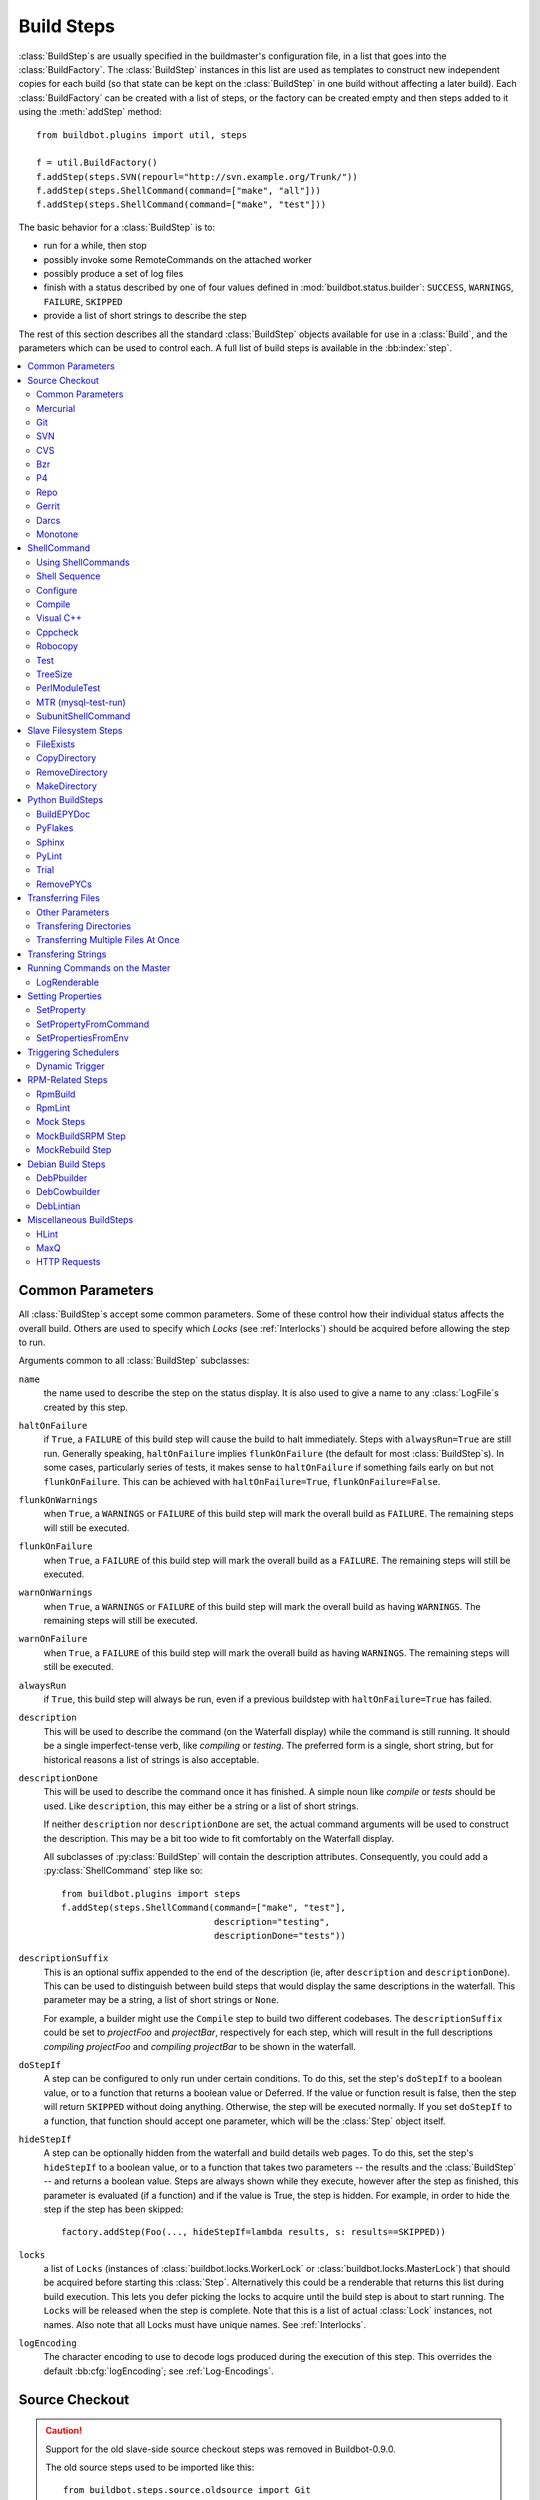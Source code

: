 .. _Build-Steps:

Build Steps
===========

:class:`BuildStep`\s are usually specified in the buildmaster's configuration file, in a list that goes into the :class:`BuildFactory`.
The :class:`BuildStep` instances in this list are used as templates to construct new independent copies for each build (so that state can be kept on the :class:`BuildStep` in one build without affecting a later build).
Each :class:`BuildFactory` can be created with a list of steps, or the factory can be created empty and then steps added to it using the :meth:`addStep` method::

    from buildbot.plugins import util, steps

    f = util.BuildFactory()
    f.addStep(steps.SVN(repourl="http://svn.example.org/Trunk/"))
    f.addStep(steps.ShellCommand(command=["make", "all"]))
    f.addStep(steps.ShellCommand(command=["make", "test"]))

The basic behavior for a :class:`BuildStep` is to:

* run for a while, then stop
* possibly invoke some RemoteCommands on the attached worker
* possibly produce a set of log files
* finish with a status described by one of four values defined in :mod:`buildbot.status.builder`: ``SUCCESS``, ``WARNINGS``, ``FAILURE``, ``SKIPPED``
* provide a list of short strings to describe the step

The rest of this section describes all the standard :class:`BuildStep` objects available for use in a :class:`Build`, and the parameters which can be used to control each.
A full list of build steps is available in the :bb:index:`step`.

.. contents::
    :depth: 2
    :local:

.. index:: Buildstep Parameter

.. _Buildstep-Common-Parameters:

Common Parameters
-----------------

All :class:`BuildStep`\s accept some common parameters.
Some of these control how their individual status affects the overall build.
Others are used to specify which `Locks` (see :ref:`Interlocks`) should be acquired before allowing the step to run.

Arguments common to all :class:`BuildStep` subclasses:

``name``
    the name used to describe the step on the status display.
    It is also used to give a name to any :class:`LogFile`\s created by this step.

.. index:: Buildstep Parameter; haltOnFailure

``haltOnFailure``
    if ``True``, a ``FAILURE`` of this build step will cause the build to halt immediately.
    Steps with ``alwaysRun=True`` are still run.
    Generally speaking, ``haltOnFailure`` implies ``flunkOnFailure`` (the default for most :class:`BuildStep`\s).
    In some cases, particularly series of tests, it makes sense to ``haltOnFailure`` if something fails early on but not ``flunkOnFailure``.
    This can be achieved with ``haltOnFailure=True``, ``flunkOnFailure=False``.

.. index:: Buildstep Parameter; flunkOnWarnings

``flunkOnWarnings``
    when ``True``, a ``WARNINGS`` or ``FAILURE`` of this build step will mark the overall build as ``FAILURE``.
    The remaining steps will still be executed.

.. index:: Buildstep Parameter; flunkOnFailure

``flunkOnFailure``
    when ``True``, a ``FAILURE`` of this build step will mark the overall build as a ``FAILURE``.
    The remaining steps will still be executed.

.. index:: Buildstep Parameter; warnOnWarnings

``warnOnWarnings``
    when ``True``, a ``WARNINGS`` or ``FAILURE`` of this build step will mark the overall build as having ``WARNINGS``.
    The remaining steps will still be executed.

.. index:: Buildstep Parameter; warnOnFailure

``warnOnFailure``
    when ``True``, a ``FAILURE`` of this build step will mark the overall build as having ``WARNINGS``.
    The remaining steps will still be executed.

.. index:: Buildstep Parameter; alwaysRun

``alwaysRun``
    if ``True``, this build step will always be run, even if a previous buildstep with ``haltOnFailure=True`` has failed.

.. index:: Buildstep Parameter; description

``description``
    This will be used to describe the command (on the Waterfall display) while the command is still running.
    It should be a single imperfect-tense verb, like `compiling` or `testing`.
    The preferred form is a single, short string, but for historical reasons a list of strings is also acceptable.

.. index:: Buildstep Parameter; descriptionDone

``descriptionDone``
    This will be used to describe the command once it has finished.
    A simple noun like `compile` or `tests` should be used.
    Like ``description``, this may either be a string or a list of short strings.

    If neither ``description`` nor ``descriptionDone`` are set, the actual command arguments will be used to construct the description.
    This may be a bit too wide to fit comfortably on the Waterfall display.

    All subclasses of :py:class:`BuildStep` will contain the description attributes.
    Consequently, you could add a :py:class:`ShellCommand` step like so::

        from buildbot.plugins import steps
        f.addStep(steps.ShellCommand(command=["make", "test"],
                                     description="testing",
                                     descriptionDone="tests"))

.. index:: Buildstep Parameter; descriptionSuffix

``descriptionSuffix``
    This is an optional suffix appended to the end of the description (ie, after ``description`` and ``descriptionDone``).
    This can be used to distinguish between build steps that would display the same descriptions in the waterfall.
    This parameter may be a string, a list of short strings or ``None``.

    For example, a builder might use the ``Compile`` step to build two different codebases.
    The ``descriptionSuffix`` could be set to `projectFoo` and `projectBar`, respectively for each step, which will result in the full descriptions `compiling projectFoo` and `compiling projectBar` to be shown in the waterfall.

.. index:: Buildstep Parameter; doStepIf

``doStepIf``
    A step can be configured to only run under certain conditions.
    To do this, set the step's ``doStepIf`` to a boolean value, or to a function that returns a boolean value or Deferred.
    If the value or function result is false, then the step will return ``SKIPPED`` without doing anything.
    Otherwise, the step will be executed normally.
    If you set ``doStepIf`` to a function, that function should accept one parameter, which will be the :class:`Step` object itself.

.. index:: Buildstep Parameter; hideStepIf

``hideStepIf``
    A step can be optionally hidden from the waterfall and build details web pages.
    To do this, set the step's ``hideStepIf`` to a boolean value, or to a function that takes two parameters -- the results and the :class:`BuildStep` -- and returns a boolean value.
    Steps are always shown while they execute, however after the step as finished, this parameter is evaluated (if a function) and if the value is True, the step is hidden.
    For example, in order to hide the step if the step has been skipped::

        factory.addStep(Foo(..., hideStepIf=lambda results, s: results==SKIPPED))

.. index:: Buildstep Parameter; locks

``locks``
    a list of ``Locks`` (instances of :class:`buildbot.locks.WorkerLock` or :class:`buildbot.locks.MasterLock`) that should be acquired before starting this :class:`Step`.
    Alternatively this could be a renderable that returns this list during build execution.
    This lets you defer picking the locks to acquire until the build step is about to start running.
    The ``Locks`` will be released when the step is complete.
    Note that this is a list of actual :class:`Lock` instances, not names.
    Also note that all Locks must have unique names.
    See :ref:`Interlocks`.

.. index:: Buildstep Parameter; logEncoding

``logEncoding``
    The character encoding to use to decode logs produced during the execution of this step.
    This overrides the default :bb:cfg:`logEncoding`; see :ref:`Log-Encodings`.

.. _Source-Checkout:

Source Checkout
---------------

.. py:module:: buildbot.steps.source

.. caution::

    Support for the old slave-side source checkout steps was removed in Buildbot-0.9.0.

    The old source steps used to be imported like this::

        from buildbot.steps.source.oldsource import Git
        ... Git ...

    or::

        from buildbot.steps.source import Git

    while new source steps are in separate Python modules for each version-control system and, using the plugin infrastructure are available as::

        from buildbot.plugins import steps

        ... steps.Git ...

Common Parameters
+++++++++++++++++

All source checkout steps accept some common parameters to control how they get the sources and where they should be placed.
The remaining per-VC-system parameters are mostly to specify where exactly the sources are coming from.

``mode``
``method``

    These two parameters specify the means by which the source is checked out.
    ``mode`` specifies the type of checkout and ``method`` tells about the way to implement it.

    ::

        from buildbot.plugins import steps
        factory = BuildFactory()
        factory.addStep(steps.Mercurial(repourl='path/to/repo', mode='full',
                                        method='fresh'))

    The ``mode`` parameter a string describing the kind of VC operation that is desired, defaulting to ``incremental``.
    The options are

    ``incremental``
        Update the source to the desired revision, but do not remove any other files generated by previous builds.
        This allows compilers to take advantage of object files from previous builds.
        This mode is exactly same as the old ``update`` mode.

    ``full``
        Update the source, but delete remnants of previous builds.
        Build steps that follow will need to regenerate all object files.

    Methods are specific to the version-control system in question, as they may take advantage of special behaviors in that version-control system that can make checkouts more efficient or reliable.

``workdir``
    like all Steps, this indicates the directory where the build will take place.
    Source Steps are special in that they perform some operations outside of the workdir (like creating the workdir itself).

``alwaysUseLatest``
    if True, bypass the usual behavior of checking out the revision in the source stamp, and always update to the latest revision in the repository instead.

``retry``
    If set, this specifies a tuple of ``(delay, repeats)`` which means that when a full VC checkout fails, it should be retried up to ``repeats`` times, waiting ``delay`` seconds between attempts.
    If you don't provide this, it defaults to ``None``, which means VC operations should not be retried.
    This is provided to make life easier for buildslaves which are stuck behind poor network connections.

``repository``
    The name of this parameter might vary depending on the Source step you are running.
    The concept explained here is common to all steps and applies to ``repourl`` as well as for ``baseURL`` (when applicable).

    A common idiom is to pass ``Property('repository', 'url://default/repo/path')`` as repository.
    This grabs the repository from the source stamp of the build.
    This can be a security issue, if you allow force builds from the web, or have the :class:`WebStatus` change hooks enabled; as the buildslave will download code from an arbitrary repository.

``codebase``
    This specifies which codebase the source step should use to select the right source stamp.
    The default codebase value is ``''``.
    The codebase must correspond to a codebase assigned by the :bb:cfg:`codebaseGenerator`.
    If there is no codebaseGenerator defined in the master then codebase doesn't need to be set, the default value will then match all changes.

``timeout``
    Specifies the timeout for slave-side operations, in seconds.
    If your repositories are particularly large, then you may need to increase this  value from its default of 1200 (20 minutes).

``logEnviron``
    If this option is true (the default), then the step's logfile will describe the environment variables on the slave.
    In situations where the environment is not relevant and is long, it may be easier to set ``logEnviron=False``.

``env``
    a dictionary of environment strings which will be added to the child command's environment.
    The usual property interpolations can be used in environment variable names and values - see :ref:`Properties`.

.. bb:step:: Mercurial

.. _Step-Mercurial:

Mercurial
+++++++++

.. py:class:: buildbot.steps.source.mercurial.Mercurial

The :bb:step:`Mercurial` build step performs a `Mercurial <http://selenic.com/mercurial>`_ (aka ``hg``) checkout or update.

Branches are available in two modes: ``dirname``, where the name of the branch is a suffix of the name of the repository, or ``inrepo``, which uses Hg's named-branches support.
Make sure this setting matches your changehook, if you have that installed.

::

    from buildbot.plugins import steps
    factory.addStep(steps.Mercurial(repourl='path/to/repo', mode='full',
                                    method='fresh', branchType='inrepo'))

The Mercurial step takes the following arguments:

``repourl``
   where the Mercurial source repository is available.

``defaultBranch``
   this specifies the name of the branch to use when a Build does not provide one of its own.
   This will be appended to ``repourl`` to create the string that will be passed to the ``hg clone`` command.

``branchType``
   either 'dirname' (default) or 'inrepo' depending on whether the branch name should be appended to the ``repourl`` or the branch is a Mercurial named branch and can be found within the ``repourl``.

``clobberOnBranchChange``
   boolean, defaults to ``True``.
   If set and using inrepos branches, clobber the tree at each branch change.
   Otherwise, just update to the branch.

``mode``
``method``

   Mercurial's incremental mode does not require a method.
   The full mode has three methods defined:


   ``clobber``
      It removes the build directory entirely then makes full clone from repo.
      This can be slow as it need to clone whole repository

   ``fresh``
      This remove all other files except those tracked by VCS.
      First it does :command:`hg purge --all` then pull/update

   ``clean``
      All the files which are tracked by Mercurial and listed ignore files are not deleted.
      Remaining all other files will be deleted before pull/update.
      This is equivalent to :command:`hg purge` then pull/update.

.. bb:step:: Git

.. _Step-Git:

Git
+++

.. py:class:: buildbot.steps.source.git.Git

The ``Git`` build step clones or updates a `Git <http://git.or.cz/>`_ repository and checks out the specified branch or revision.
Note that the buildbot supports Git version 1.2.0 and later: earlier versions (such as the one shipped in Ubuntu 'Dapper') do not support the :command:`git init` command that the buildbot uses.

::

    from buildbot.plugins import steps
    factory.addStep(steps.Git(repourl='git://path/to/repo', mode='full',
                              method='clobber', submodules=True))

The Git step takes the following arguments:

``repourl``
   (required): the URL of the upstream Git repository.

``branch``
   (optional): this specifies the name of the branch to use when a Build does not provide one of its own.
   If this this parameter is not specified, and the Build does not provide a branch, the default branch of the remote repository will be used.

``submodules``
   (optional): when initializing/updating a Git repository, this decides whether or not buildbot should consider Git submodules.
   Default: ``False``.

``shallow``
   (optional): instructs git to attempt shallow clones (``--depth 1``).
   This option can be used only in full builds with clobber method.

``reference``
   (optional): use the specified string as a path to a reference repository on the local machine.
   Git will try to grab objects from this path first instead of the main repository, if they exist.

``origin``
   (optional): By default, any clone will use the name "origin" as the remote repository (eg, "origin/master").
   This renderable option allows that to be configured to an alternate name.

``progress``
   (optional): passes the (``--progress``) flag to (:command:`git fetch`).
   This solves issues of long fetches being killed due to lack of output, but requires Git 1.7.2 or later.

``retryFetch``
   (optional): defaults to ``False``.
   If true, if the ``git fetch`` fails then buildbot retries to fetch again instead of failing the entire source checkout.

``clobberOnFailure``
   (optional): defaults to ``False``.
   If a fetch or full clone fails we can checkout source removing everything.
   This way new repository will be cloned.
   If retry fails it fails the source checkout step.

``mode``

  (optional): defaults to ``'incremental'``.
  Specifies whether to clean the build tree or not.

    ``incremental``
      The source is update, but any built files are left untouched.

    ``full``
      The build tree is clean of any built files.
      The exact method for doing this is controlled by the ``method`` argument.


``method``

   (optional): defaults to ``fresh`` when mode is ``full``.
   Git's incremental mode does not require a method.
   The full mode has four methods defined:


   ``clobber``
      It removes the build directory entirely then makes full clone from repo.
      This can be slow as it need to clone whole repository.
      To make faster clones enable ``shallow`` option.
      If shallow options is enabled and build request have unknown revision value, then this step fails.

   ``fresh``
      This remove all other files except those tracked by Git.
      First it does :command:`git clean -d -f -f -x` then fetch/checkout to a specified revision(if any).
      This option is equal to update mode with ``ignore_ignores=True`` in old steps.

   ``clean``
      All the files which are tracked by Git and listed ignore files are not deleted.
      Remaining all other files will be deleted before fetch/checkout.
      This is equivalent to :command:`git clean -d -f -f` then fetch.
      This is equivalent to ``ignore_ignores=False`` in old steps.

   ``copy``
      This first checkout source into source directory then copy the ``source`` directory to ``build`` directory then performs the build operation in the copied directory.
      This way we make fresh builds with very less bandwidth to download source.
      The behavior of source checkout follows exactly same as incremental.
      It performs all the incremental checkout behavior in ``source`` directory.

``getDescription``

   (optional) After checkout, invoke a `git describe` on the revision and save the result in a property; the property's name is either ``commit-description`` or ``commit-description-foo``, depending on whether the ``codebase`` argument was also provided.
   The argument should either be a ``bool`` or ``dict``, and will change how `git describe` is called:

   * ``getDescription=False``: disables this feature explicitly
   * ``getDescription=True`` or empty ``dict()``: Run `git describe` with no args
   * ``getDescription={...}``: a dict with keys named the same as the Git option.
     Each key's value can be ``False`` or ``None`` to explicitly skip that argument.

     For the following keys, a value of ``True`` appends the same-named Git argument:

      * ``all`` : `--all`
      * ``always``: `--always`
      * ``contains``: `--contains`
      * ``debug``: `--debug`
      * ``long``: `--long``
      * ``exact-match``: `--exact-match`
      * ``tags``: `--tags`
      * ``dirty``: `--dirty`

     For the following keys, an integer or string value (depending on what Git expects) will set the argument's parameter appropriately.
     Examples show the key-value pair:

      * ``match=foo``: `--match foo`
      * ``abbrev=7``: `--abbrev=7`
      * ``candidates=7``: `--candidates=7`
      * ``dirty=foo``: `--dirty=foo`

``config``

   (optional) A dict of git configuration settings to pass to the remote git commands.

.. bb:step:: SVN

.. _Step-SVN:

SVN
+++

.. py:class:: buildbot.steps.source.svn.SVN

The :bb:step:`SVN` build step performs a `Subversion <http://subversion.tigris.org>`_ checkout or update.
There are two basic ways of setting up the checkout step, depending upon whether you are using multiple branches or not.

The :bb:step:`SVN` step should be created with the ``repourl`` argument:

``repourl``
   (required): this specifies the ``URL`` argument that will be given to the :command:`svn checkout` command.
   It dictates both where the repository is located and which sub-tree should be extracted.
   One way to specify the branch is to use ``Interpolate``.
   For example, if you wanted to check out the trunk repository, you could use ``repourl=Interpolate("http://svn.example.com/repos/%(src::branch)s")``.
   Alternatively, if you are using a remote Subversion repository which is accessible through HTTP at a URL of ``http://svn.example.com/repos``, and you wanted to check out the ``trunk/calc`` sub-tree, you would directly use ``repourl="http://svn.example.com/repos/trunk/calc"`` as an argument to your :bb:step:`SVN` step.

If you are building from multiple branches, then you should create the :bb:step:`SVN` step with the ``repourl`` and provide branch information with ``Interpolate``::

    from buildbot.plugins import steps, util
    factory.addStep(steps.SVN(mode='incremental',
                    repourl=util.Interpolate('svn://svn.example.org/svn/%(src::branch)s/myproject')))

Alternatively, the ``repourl`` argument can be used to create the :bb:step:`SVN` step without ``Interpolate``::

    from buildbot.plugins import steps
    factory.addStep(steps.SVN(mode='full',
                    repourl='svn://svn.example.org/svn/myproject/trunk'))

``username``
   (optional): if specified, this will be passed to the ``svn`` binary with a ``--username`` option.

``password``
   (optional): if specified, this will be passed to the ``svn`` binary with a ``--password`` option.

``extra_args``
   (optional): if specified, an array of strings that will be passed as extra arguments to the ``svn`` binary.

``keep_on_purge``
   (optional): specific files or directories to keep between purges, like some build outputs that can be reused between builds.

``depth``
   (optional): Specify depth argument to achieve sparse checkout.
   Only available if slave has Subversion 1.5 or higher.

   If set to ``empty`` updates will not pull in any files or subdirectories not already present.
   If set to ``files``, updates will pull in any files not already present, but not directories.
   If set to ``immediates``, updates will pull in any files or subdirectories not already present, the new subdirectories will have depth: empty.
   If set to ``infinity``, updates will pull in any files or subdirectories not already present; the new subdirectories will have depth-infinity.
   Infinity is equivalent to SVN default update behavior, without specifying any depth argument.

``preferLastChangedRev``
   (optional): By default, the ``got_revision`` property is set to the repository's global revision ("Revision" in the `svn info` output).
   Set this parameter to ``True`` to have it set to the "Last Changed Rev" instead.

``mode``
``method``

   SVN's incremental mode does not require a method.
   The full mode has five methods defined:

   ``clobber``
      It removes the working directory for each build then makes full checkout.

   ``fresh``
      This always always purges local changes before updating.
      This deletes unversioned files and reverts everything that would appear in a :command:`svn status --no-ignore`.
      This is equivalent to the old update mode with ``always_purge``.

   ``clean``
      This is same as fresh except that it deletes all unversioned files generated by :command:`svn status`.

   ``copy``
      This first checkout source into source directory then copy the ``source`` directory to ``build`` directory then performs the build operation in the copied directory.
      This way we make fresh builds with very less bandwidth to download source.
      The behavior of source checkout follows exactly same as incremental.
      It performs all the incremental checkout behavior in ``source`` directory.

   ``export``
      Similar to ``method='copy'``, except using ``svn export`` to create build directory so that there are no ``.svn`` directories in the build directory.

If you are using branches, you must also make sure your ``ChangeSource`` will report the correct branch names.

.. bb:step:: CVS

.. _Step-CVS:

CVS
+++

.. py:class:: buildbot.steps.source.cvs.CVS

The :bb:step:`CVS` build step performs a `CVS <http://www.nongnu.org/cvs/>`_ checkout or update.

::

    from buildbot.plugins import steps
    factory.addStep(steps.CVS(mode='incremental',
                    cvsroot=':pserver:me@cvs.example.net:/cvsroot/myproj',
                    cvsmodule='buildbot'))

This step takes the following arguments:

``cvsroot``
    (required): specify the CVSROOT value, which points to a CVS repository, probably on a remote machine.
    For example, if Buildbot was hosted in CVS then the cvsroot value you would use to get a copy of the Buildbot source code might be ``:pserver:anonymous@cvs.example.net:/cvsroot/buildbot``.

``cvsmodule``
    (required): specify the cvs ``module``, which is generally a subdirectory of the :file:`CVSROOT`.
    The cvsmodule for the Buildbot source code is ``buildbot``.

``branch``
    a string which will be used in a ``-r`` argument.
    This is most useful for specifying a branch to work on.
    Defaults to ``HEAD``.

``global_options``
    a list of flags to be put before the argument ``checkout`` in the CVS command.

``extra_options``
    a list of flags to be put after the ``checkout`` in the CVS command.

``mode``
``method``

    No method is needed for incremental mode.
    For full mode, ``method`` can take the values shown below.
    If no value is given, it defaults to ``fresh``.

    ``clobber``
        This specifies to remove the ``workdir`` and make a full checkout.

    ``fresh``
        This method first runs ``cvsdisard`` in the build directory, then updates it.
        This requires ``cvsdiscard`` which is a part of the cvsutil package.

    ``clean``
        This method is the same as ``method='fresh'``, but it runs ``cvsdiscard --ignore`` instead of ``cvsdiscard``.

    ``copy``
        This maintains a ``source`` directory for source, which it updates copies to the build directory.
        This allows Buildbot to start with a fresh directory, without downloading the entire repository on every build.

``login``
    Password to use while performing login to the remote CVS server.
    Default is ``None`` meaning that no login needs to be peformed.

.. bb:step:: Bzr

.. _Step-Bzr:

Bzr
+++

.. py:class:: buildbot.steps.source.bzr.Bzr

bzr is a descendant of Arch/Baz, and is frequently referred to as simply `Bazaar`.
The repository-vs-workspace model is similar to Darcs, but it uses a strictly linear sequence of revisions (one history per branch) like Arch.
Branches are put in subdirectories.
This makes it look very much like Mercurial.

::

    from buildbot.plugins import steps
    factory.addStep(steps.Bzr(mode='incremental',
                              repourl='lp:~knielsen/maria/tmp-buildbot-test'))

The step takes the following arguments:

``repourl``
    (required unless ``baseURL`` is provided): the URL at which the Bzr source repository is available.

``baseURL``
    (required unless ``repourl`` is provided): the base repository URL, to which a branch name will be appended.
    It should probably end in a slash.

``defaultBranch``
    (allowed if and only if ``baseURL`` is provided): this specifies the name of the branch to use when a Build does not provide one of its own.
    This will be appended to ``baseURL`` to create the string that will be passed to the ``bzr checkout`` command.

``mode``
``method``

    No method is needed for incremental mode.
    For full mode, ``method`` can take the values shown below.
    If no value is given, it defaults to ``fresh``.

    ``clobber``
        This specifies to remove the ``workdir`` and make a full checkout.

    ``fresh``
        This method first runs ``bzr clean-tree`` to remove all the unversioned files then ``update`` the repo.
        This remove all unversioned files including those in .bzrignore.

    ``clean``
        This is same as fresh except that it doesn't remove the files mentioned in :file:`.bzrginore` i.e, by running ``bzr clean-tree --ignore``.

    ``copy``
        A local bzr repository is maintained and the repo is copied to ``build`` directory for each build.
        Before each build the local bzr repo is updated then copied to ``build`` for next steps.


.. bb:step:: P4

P4
++

.. py:class:: buildbot.steps.source.p4.P4

The :bb:step:`P4` build step creates a `Perforce <http://www.perforce.com/>`_ client specification and performs an update.

::

    from buildbot.plugins import steps, util
    factory.addStep(steps.P4(p4port=p4port,
                             p4client=util.WithProperties('%(P4USER)s-%(workername)s-%(buildername)s'),
                             p4user=p4user,
                             p4base='//depot',
                             p4viewspec=p4viewspec,
                             mode='incremental'))

You can specify the client spec in two different ways.
You can use the ``p4base``, ``p4branch``, and (optionally) ``p4extra_views`` to build up the viewspec, or you can utilize the ``p4viewspec`` to specify the whole viewspec as a set of tuples.

Using ``p4viewspec`` will allow you to add lines such as:

.. code-block:: none

    //depot/branch/mybranch/...             //<p4client>/...
    -//depot/branch/mybranch/notthisdir/... //<p4client>/notthisdir/...


If you specify ``p4viewspec`` and any of ``p4base``, ``p4branch``, and/or ``p4extra_views`` you will receive a configuration error exception.

``p4base``
    A view into the Perforce depot without branch name or trailing ``/...``.
    Typically ``//depot/proj``.

``p4branch``
    (optional): A single string, which is appended to the p4base as follows ``<p4base>/<p4branch>/...`` to form the first line in the viewspec

``p4extra_views``
    (optional): a list of ``(depotpath, clientpath)`` tuples containing extra views to be mapped into the client specification.
    Both will have ``/...`` appended automatically.
    The client name and source directory will be prepended to the client path.

``p4viewspec``
    This will override any p4branch, p4base, and/or p4extra_views specified.
    The viewspec will be an array of tuples as follows::

        [('//depot/main/','')]

    It yields a viewspec with just:

    .. code-block:: none

        //depot/main/... //<p4client>/...

``p4viewspec_suffix``
    (optional): The ``p4viewspec`` lets you customize the client spec for a builder but, as the previous example shows, it automatically adds ``...`` at the end of each line.
    If you need to also specify file-level remappings, you can set the ``p4viewspec_suffix`` to ``None`` so that nothing is added to your viewspec::

        [('//depot/main/...', '...'),
         ('-//depot/main/config.xml', 'config.xml'),
         ('//depot/main/config.vancouver.xml', 'config.xml')]

    It yields a viewspec with:

    .. code-block:: none

        //depot/main/... //<p4client>/...
        -//depot/main/config.xml //<p4client/main/config.xml
        //depot/main/config.vancouver.xml //<p4client>/main/config.xml

    Note how, with ``p4viewspec_suffix`` set to ``None``, you need to manually add ``...`` where you need it.

``p4client_spec_options``
    (optional): By default, clients are created with the ``allwrite rmdir`` options.
    This string lets you change that.

``p4port``
    (optional): the :samp:`{host}:{port}` string describing how to get to the P4 Depot (repository), used as the option `-p` argument for all p4 commands.

``p4user``
    (optional): the Perforce user, used as the option `-u` argument to all p4 commands.

``p4passwd``
    (optional): the Perforce password, used as the option `-p` argument to all p4 commands.

``p4client``
    (optional): The name of the client to use.
    In ``mode='full'`` and ``mode='incremental'``, it's particularly important that a unique name is used for each checkout directory to avoid incorrect synchronization.
    For this reason, Python percent substitution will be performed on this value to replace %(slave)s with the slave name and %(builder)s with the builder name.
    The default is `buildbot_%(slave)s_%(build)s`.

``p4line_end``
    (optional): The type of line ending handling P4 should use.
    This is added directly to the client spec's ``LineEnd`` property.
    The default is ``local``.

``p4extra_args``
    (optional): Extra arguments to be added to the P4 command-line for the ``sync`` command.
    So for instance if you want to sync only to populate a Perforce proxy (without actually syncing files to disk), you can do::

        P4(p4extra_args=['-Zproxyload'], ...)

``use_tickets``
    Set to ``True`` to use ticket-based authentication, instead of passwords (but you still need to specify ``p4passwd``).

.. index:: double: Gerrit integration; Repo Build Step

.. bb:step:: Repo

Repo
++++

.. py:class:: buildbot.steps.source.repo.Repo

The :bb:step:`Repo` build step performs a `Repo <http://lwn.net/Articles/304488/>`_ init and sync.

The Repo step takes the following arguments:

``manifestURL``
    (required): the URL at which the Repo's manifests source repository is available.

``manifestBranch``
    (optional, defaults to ``master``): the manifest repository branch on which repo will take its manifest.
    Corresponds to the ``-b`` argument to the :command:`repo init` command.

``manifestFile``
    (optional, defaults to ``default.xml``): the manifest filename.
    Corresponds to the ``-m`` argument to the :command:`repo init` command.

``tarball``
    (optional, defaults to ``None``): the repo tarball used for fast bootstrap.
    If not present the tarball will be created automatically after first sync.
    It is a copy of the ``.repo`` directory which contains all the Git objects.
    This feature helps to minimize network usage on very big projects with lots of slaves.

``jobs``
    (optional, defaults to ``None``): Number of projects to fetch simultaneously while syncing.
    Passed to repo sync subcommand with "-j".

``syncAllBranches``
    (optional, defaults to ``False``): renderable boolean to control whether ``repo`` syncs all branches.
    I.e. ``repo sync -c``

``depth``
    (optional, defaults to 0): Depth argument passed to repo init.
    Specifies the amount of git history to store.
    A depth of 1 is useful for shallow clones.
    This can save considerable disk space on very large projects.

``updateTarballAge``
    (optional, defaults to "one week"): renderable to control the policy of updating of the tarball given properties.
    Returns: max age of tarball in seconds, or ``None``, if we want to skip tarball update.
    The default value should be good trade off on size of the tarball, and update frequency compared to cost of tarball creation

``repoDownloads``
    (optional, defaults to None): list of ``repo download`` commands to perform at the end of the Repo step each string in the list will be prefixed ``repo download``, and run as is.
    This means you can include parameter in the string.
    For example:

      - ``["-c project 1234/4"]`` will cherry-pick patchset 4 of patch 1234 in project ``project``
      - ``["-f project 1234/4"]`` will enforce fast-forward on patchset 4 of patch 1234 in project ``project``

.. py:class:: buildbot.steps.source.repo.RepoDownloadsFromProperties

``util.repo.DownloadsFromProperties`` can be used as a renderable of the ``repoDownload`` parameter it will look in passed properties for string with following possible format:

      -  ``repo download project change_number/patchset_number``.

      -  ``project change_number/patchset_number``.

      -  ``project/change_number/patchset_number``.

All of these properties will be translated into a :command:`repo download`.
This feature allows integrators to build with several pending interdependent changes, which at the moment cannot be described properly in Gerrit, and can only be described by humans.

.. py:class:: buildbot.steps.source.repo.RepoDownloadsFromChangeSource

``util.repo.DownloadsFromChangeSource`` can be used as a renderable of the ``repoDownload`` parameter

This rendereable integrates with :bb:chsrc:`GerritChangeSource`, and will automatically use the :command:`repo download` command of repo to download the additionnal changes introduced by a pending changeset.

.. note::

   You can use the two above Rendereable in conjuction by using the class ``buildbot.process.properties.FlattenList``

For example::

    from buildbot.plugins import steps, util

    factory.addStep(steps.Repo(manifestURL='git://gerrit.example.org/manifest.git',
                               repoDownloads=util.FlattenList([
                                    util.RepoDownloadsFromChangeSource(),
                                    util.RepoDownloadsFromProperties("repo_downloads")
                               ])))

.. bb:step:: Gerrit

.. _Step-Gerrit:

Gerrit
++++++

.. py:class:: buildbot.steps.source.gerrit.Gerrit

This Source step is exactly like the :bb:step:`Git` checkout step , except that it integrates with :bb:chsrc:`GerritChangeSource`, and will automatically checkout the additional changes.

Gerrit integration can be also triggered using forced build with property named ``gerrit_change`` with values in format ``change_number/patchset_number``.
This property will be translated into a branch name.
This feature allows integrators to build with several pending interdependent changes, which at the moment cannot be described properly in Gerrit, and can only be described by humans.

.. bb:step:: Darcs

.. _Step-Darcs:

Darcs
+++++

.. py:class:: buildbot.steps.source.darcs.Darcs

The :bb:step:`Darcs` build step performs a `Darcs <http://darcs.net/>`_ checkout or update.

::

    from buildbot.plugins import steps
    factory.addStep(steps.Darcs(repourl='http://path/to/repo',
                                mode='full', method='clobber', retry=(10, 1)))

Darcs step takes the following arguments:

``repourl``
    (required): The URL at which the Darcs source repository is available.

``mode``

    (optional): defaults to ``'incremental'``.
    Specifies whether to clean the build tree or not.

    ``incremental``
      The source is update, but any built files are left untouched.

    ``full``
      The build tree is clean of any built files.
      The exact method for doing this is controlled by the ``method`` argument.

``method``
   (optional): defaults to ``copy`` when mode is ``full``.
   Darcs' incremental mode does not require a method.
   The full mode has two methods defined:

   ``clobber``
      It removes the working directory for each build then makes full checkout.

   ``copy``
      This first checkout source into source directory then copy the ``source`` directory to ``build`` directory then performs the build operation in the copied directory.
      This way we make fresh builds with very less bandwidth to download source.
      The behavior of source checkout follows exactly same as incremental.
      It performs all the incremental checkout behavior in ``source`` directory.

.. bb:step:: Monotone

.. _Step-Monotone:

Monotone
++++++++

.. py:class:: buildbot.steps.source.mtn.Monotone

The :bb:step:`Monotone <Monotone>` build step performs a `Monotone <http://www.monotone.ca/>`_ checkout or update.

::

    from buildbot.plugins import steps
    factory.addStep(steps.Monotone(repourl='http://path/to/repo',
                                   mode='full', method='clobber',
                                   branch='some.branch.name', retry=(10, 1)))


Monotone step takes the following arguments:

``repourl``
    the URL at which the Monotone source repository is available.

``branch``
    this specifies the name of the branch to use when a Build does not provide one of its own.

``progress``
    this is a boolean that has a pull from the repository use ``--ticker=dot`` instead of the default ``--ticker=none``.

``mode``

  (optional): defaults to ``'incremental'``.
  Specifies whether to clean the build tree or not.
  In any case, the slave first pulls from the given remote repository
  to synchronize (or possibly initialize) its local database. The mode
  and method only affect how the build tree is checked-out or updated
  from the local database.

    ``incremental``
      The source is update, but any built files are left untouched.

    ``full``
      The build tree is clean of any built files.
      The exact method for doing this is controlled by the ``method`` argument.
      Even in this mode, the revisions already pulled remain in the database
      and a fresh pull is rarely needed.

``method``

   (optional): defaults to ``copy`` when mode is ``full``.
   Monotone's incremental mode does not require a method.
   The full mode has four methods defined:

   ``clobber``
      It removes the build directory entirely then makes fresh checkout from
      the database.

   ``clean``
      This remove all other files except those tracked and ignored by Monotone.
      It will remove all the files that appear in :command:`mtn ls unknown`.
      Then it will pull from remote and update the working directory.

   ``fresh``
      This remove all other files except those tracked by Monotone.
      It will remove all the files that appear in :command:`mtn ls ignored` and :command:`mtn ls unknows`.
      Then pull and update similar to ``clean``

   ``copy``
      This first checkout source into source directory then copy the ``source`` directory to ``build`` directory then performs the build operation in the copied directory.
      This way we make fresh builds with very less bandwidth to download source.
      The behavior of source checkout follows exactly same as incremental.
      It performs all the incremental checkout behavior in ``source`` directory.

.. bb:step:: ShellCommand

ShellCommand
------------

Most interesting steps involve executing a process of some sort on the buildslave.
The :bb:step:`ShellCommand` class handles this activity.

Several subclasses of :bb:step:`ShellCommand` are provided as starting points for common build steps.

Using ShellCommands
+++++++++++++++++++

.. py:class:: buildbot.steps.shell.ShellCommand

This is a useful base class for just about everything you might want to do during a build (except for the initial source checkout).
It runs a single command in a child shell on the buildslave.
All stdout/stderr is recorded into a :class:`LogFile`.
The step usually finishes with a status of ``FAILURE`` if the command's exit code is non-zero, otherwise it has a status of ``SUCCESS``.

The preferred way to specify the command is with a list of argv strings, since this allows for spaces in filenames and avoids doing any fragile shell-escaping.
You can also specify the command with a single string, in which case the string is given to :samp:`/bin/sh -c {COMMAND}` for parsing.

On Windows, commands are run via ``cmd.exe /c`` which works well.
However, if you're running a batch file, the error level does not get propagated correctly unless you add 'call' before your batch file's name: ``cmd=['call', 'myfile.bat', ...]``.

The :bb:step:`ShellCommand` arguments are:

``command``
    a list of strings (preferred) or single string (discouraged) which specifies the command to be run.
    A list of strings is preferred because it can be used directly as an argv array.
    Using a single string (with embedded spaces) requires the buildslave to pass the string to :command:`/bin/sh` for interpretation, which raises all sorts of difficult questions about how to escape or interpret shell metacharacters.

    If ``command`` contains nested lists (for example, from a properties substitution), then that list will be flattened before it is executed.

``workdir``
    All ShellCommands are run by default in the ``workdir``, which defaults to the :file:`build` subdirectory of the slave builder's base directory.
    The absolute path of the workdir will thus be the slave's basedir (set as an option to ``buildslave create-slave``, :ref:`Creating-a-buildslave`) plus the builder's basedir (set in the builder's ``builddir`` key in :file:`master.cfg`) plus the workdir itself (a class-level attribute of the BuildFactory, defaults to :file:`build`).

    For example::

        from buildbot.plugins import steps
        f.addStep(steps.ShellCommand(command=["make", "test"],
                                     workdir="build/tests"))

``env``
    a dictionary of environment strings which will be added to the child command's environment.
    For example, to run tests with a different i18n language setting, you might use::

        from buildbot.plugins import steps
        f.addStep(steps.ShellCommand(command=["make", "test"],
                                     env={'LANG': 'fr_FR'}))

    These variable settings will override any existing ones in the buildslave's environment or the environment specified in the :class:`Builder`.
    The exception is :envvar:`PYTHONPATH`, which is merged with (actually prepended to) any existing :envvar:`PYTHONPATH` setting.
    The following example will prepend :file:`/home/buildbot/lib/python` to any existing :envvar:`PYTHONPATH`::

        from buildbot.plugins import steps
        f.addStep(steps.ShellCommand(
                      command=["make", "test"],
                      env={'PYTHONPATH': "/home/buildbot/lib/python"}))

    To avoid the need of concatenating path together in the master config file, if the value is a list, it will be joined together using the right platform dependant separator.

    Those variables support expansion so that if you just want to prepend :file:`/home/buildbot/bin` to the :envvar:`PATH` environment variable, you can do it by putting the value ``${PATH}`` at the end of the value like in the example below.
    Variables that don't exist on the slave will be replaced by ``""``.

    ::

        from buildbot.plugins import steps
        f.addStep(steps.ShellCommand(
                      command=["make", "test"],
                      env={'PATH': ["/home/buildbot/bin",
                                    "${PATH}"]}))

    Note that environment values must be strings (or lists that are turned into strings).
    In particular, numeric properties such as ``buildnumber`` must be substituted using :ref:`Interpolate`.

``want_stdout``
    if ``False``, stdout from the child process is discarded rather than being sent to the buildmaster for inclusion in the step's :class:`LogFile`.

``want_stderr``
    like ``want_stdout`` but for :file:`stderr`.
    Note that commands run through a PTY do not have separate :file:`stdout`/:file:`stderr` streams: both are merged into :file:`stdout`.

``usePTY``
    Should this command be run in a ``pty``?
    The default is to observe the configuration of the client (:ref:`Buildslave-Options`), but specifying ``True`` or ``False`` here will override the default.
    This option is not available on Windows.

    In general, you do not want to use a pseudo-terminal.
    This is is *only* useful for running commands that require a terminal - for example, testing a command-line application that will only accept passwords read from a terminal.
    Using a pseudo-terminal brings lots of compatibility problems, and prevents Buildbot from distinguishing the standard error (red) and standard output (black) streams.

    In previous versions, the advantage of using a pseudo-terminal was that ``grandchild`` processes were more likely to be cleaned up if the build was interrupted or times out.
    This occurred because using a pseudo-terminal incidentally puts the command into its own process group.

    As of Buildbot-0.8.4, all commands are placed in process groups, and thus grandchild processes will be cleaned up properly.

``logfiles``
    Sometimes commands will log interesting data to a local file, rather than emitting everything to stdout or stderr.
    For example, Twisted's :command:`trial` command (which runs unit tests) only presents summary information to stdout, and puts the rest into a file named :file:`_trial_temp/test.log`.
    It is often useful to watch these files as the command runs, rather than using :command:`/bin/cat` to dump their contents afterwards.

    The ``logfiles=`` argument allows you to collect data from these secondary logfiles in near-real-time, as the step is running.
    It accepts a dictionary which maps from a local Log name (which is how the log data is presented in the build results) to either a remote filename (interpreted relative to the build's working directory), or a dictionary of options.
    Each named file will be polled on a regular basis (every couple of seconds) as the build runs, and any new text will be sent over to the buildmaster.

    If you provide a dictionary of options instead of a string, you must specify the ``filename`` key.
    You can optionally provide a ``follow`` key which is a boolean controlling whether a logfile is followed or concatenated in its entirety.
    Following is appropriate for logfiles to which the build step will append, where the pre-existing contents are not interesting.
    The default value for ``follow`` is ``False``, which gives the same behavior as just providing a string filename.

    ::

        from buildbot.plugins import steps
        f.addStep(steps.ShellCommand(
                           command=["make", "test"],
                           logfiles={"triallog": "_trial_temp/test.log"}))

    The above example will add a log named 'triallog' on the master, based on :file:`_trial_temp/test.log` on the slave.

    ::

        from buildbot.plugins import steps
        f.addStep(steps.ShellCommand(
                      command=["make", "test"],
                      logfiles={"triallog": {"filename": "_trial_temp/test.log",
                           "follow": True,}}))


``lazylogfiles``
    If set to ``True``, logfiles will be tracked lazily, meaning that they will only be added when and if something is written to them.
    This can be used to suppress the display of empty or missing log files.
    The default is ``False``.

``timeout``
    if the command fails to produce any output for this many seconds, it is assumed to be locked up and will be killed.
    This defaults to 1200 seconds.
    Pass ``None`` to disable.

``maxTime``
    if the command takes longer than this many seconds, it will be killed.
    This is disabled by default.

``logEnviron``
    If this option is ``True`` (the default), then the step's logfile will describe the environment variables on the slave.
    In situations where the environment is not relevant and is long, it may be easier to set ``logEnviron=False``.

``interruptSignal``
    If the command should be interrupted (either by buildmaster or timeout etc.), what signal should be sent to the process, specified by name.
    By default this is "KILL" (9).
    Specify "TERM" (15) to give the process a chance to cleanup.
    This functionality requires a 0.8.6 slave or newer.

``sigtermTime``

    If set, when interrupting, try to kill the command with SIGTERM and wait for sigtermTime seconds before firing ``interuptSignal``.
    If None, ``interruptSignal`` will be fired immediately on interrupt.

``initialStdin``
    If the command expects input on stdin, that can be supplied a a string with this parameter.
    This value should not be excessively large, as it is handled as a single string throughout Buildbot -- for example, do not pass the contents of a tarball with this parameter.

``decodeRC``
    This is a dictionary that decodes exit codes into results value.
    For example, ``{0:SUCCESS,1:FAILURE,2:WARNINGS}``, will treat the exit code ``2`` as WARNINGS.
    The default is to treat just 0 as successful.
    (``{0:SUCCESS}``) any exit code not present in the dictionary will be treated as ``FAILURE``

.. bb:step:: ShellSequence

Shell Sequence
++++++++++++++

Some steps have a specific purpose, but require multiple shell commands to implement them.
For example, a build is often ``configure; make; make install``.
We have two ways to handle that:

* Create one shell command with all these.
  To put the logs of each commands in separate logfiles, we need to re-write the script as ``configure 1> configure_log; ...`` and to add these ``configure_log`` files as ``logfiles`` argument of the buildstep.
  This has the drawback of complicating the shell script, and making it harder to maintain as the logfile name is put in different places.

* Create three :bb:step:`ShellCommand` instances, but this loads the build UI unnecessarily.

:bb:step:`ShellSequence` is a class to execute not one but a sequence of shell commands during a build.
It takes as argument a renderable, or list of commands which are :class:`~buildbot.steps.shellsequence.ShellArg` objects.
Each such object represents a shell invocation.

The single :bb:step:`ShellSequence` argument aside from the common parameters is:

``commands``

A list of :class:`~buildbot.steps.shellsequence.ShellArg` objects or a renderable the returns a list of :class:`~buildbot.steps.shellsequence.ShellArg` objects.

::

    from buildbot.plugins import steps, util
    f.addStep(steps.ShellSequence(commands=[
                                    util.ShellArg(command=['configure']),
                                    util.ShellArg(command=['make'], logfile='make'),
                                    util.ShellArg(command=['make', 'check_warning'], logfile='warning', warnOnFailure=True),
                                    util.ShellArg(command=['make', 'install'], logfile='make install')
                                  ]))

All these commands share the same configuration of ``environment``, ``workdir`` and ``pty`` usage that can be setup the same way as in :bb:step:`ShellCommand`.

.. py:class:: buildbot.steps.shellsequence.ShellArg(self, command=None, logfile=None, haltOnFailure=False, flunkOnWarnings=False, flunkOnFailure=False, warnOnWarnings=False, warnOnFailure=False)

    :param command: (see the :bb:step:`ShellCommand` ``command`` argument),
    :param logfile: optional log file name, used as the stdio log of the command

    The ``haltOnFailure``, ``flunkOnWarnings``, ``flunkOnFailure``, ``warnOnWarnings``, ``warnOnFailure`` parameters drive the execution of the sequence, the same way steps are scheduled in the build.
    They have the same default values as for buildsteps - see :ref:`Buildstep-Common-Parameters`.

    Any of the arguments to this class can be renderable.

    Note that if ``logfile`` name does not start with the prefix ``stdio``, that prefix will be set like ``stdio <logfile>``.


The two :bb:step:`ShellSequence` methods below tune the behavior of how the list of shell commands are executed, and can be overridden in subclasses.

.. py:class:: buildbot.steps.shellsequence.ShellSequence

    .. py:method:: shouldRunTheCommand(oneCmd)

        :param oneCmd: a string or a list of strings, as rendered from a :py:class:`~buildbot.steps.shellsequence.ShellArg` instance's ``command`` argument.

        Determine whether the command ``oneCmd`` should be executed.
        If ``shouldRunTheCommand`` returns ``False``, the result of the command will be recorded as SKIPPED.
        The default methods skips all empty strings and empty lists.

    .. py:method:: getFinalState()

        Return the status text of the step in the end.
        The default value is to set the text describing the execution of the last shell command.

    .. py:method:: runShellSequence(commands):

        :param commands: list of shell args

        This method actually runs the shell sequence.
        The default ``run`` method calls ``runShellSequence``, but subclasses can override ``run`` to perform other operations, if desired.

.. bb:step:: Configure

Configure
+++++++++

.. py:class:: buildbot.steps.shell.Configure

This is intended to handle the :command:`./configure` step from autoconf-style projects, or the ``perl Makefile.PL`` step from perl :file:`MakeMaker.pm`-style modules.
The default command is :command:`./configure` but you can change this by providing a ``command=`` parameter.
The arguments are identical to :bb:step:`ShellCommand`.

::

    from buildbot.plugins import steps
    f.addStep(steps.Configure())

.. bb:step:: Compile

Compile
+++++++

.. index:: Properties; warnings-count

This is meant to handle compiling or building a project written in C.
The default command is ``make all``.
When the compile is finished, the log file is scanned for GCC warning messages, a summary log is created with any problems that were seen, and the step is marked as WARNINGS if any were discovered.
Through the :class:`WarningCountingShellCommand` superclass, the number of warnings is stored in a Build Property named `warnings-count`, which is accumulated over all :bb:step:`Compile` steps (so if two warnings are found in one step, and three are found in another step, the overall build will have a `warnings-count` property of 5).
Each step can be optionally given a maximum number of warnings via the maxWarnCount parameter.
If this limit is exceeded, the step will be marked as a failure.

The default regular expression used to detect a warning is ``'.*warning[: ].*'`` , which is fairly liberal and may cause false-positives.
To use a different regexp, provide a ``warningPattern=`` argument, or use a subclass which sets the ``warningPattern`` attribute::

    from buildbot.plugins import steps
    f.addStep(steps.Compile(command=["make", "test"],
                            warningPattern="^Warning: "))

The ``warningPattern=`` can also be a pre-compiled Python regexp object: this makes it possible to add flags like ``re.I`` (to use case-insensitive matching).

Note that the compiled ``warningPattern`` will have its :meth:`match` method called, which is subtly different from a :meth:`search`.
Your regular expression must match the from the beginning of the line.
This means that to look for the word "warning" in the middle of a line, you will need to prepend ``'.*'`` to your regular expression.

The ``suppressionFile=`` argument can be specified as the (relative) path of a file inside the workdir defining warnings to be suppressed from the warning counting and log file.
The file will be uploaded to the master from the slave before compiling, and any warning matched by a line in the suppression file will be ignored.
This is useful to accept certain warnings (e.g. in some special module of the source tree or in cases where the compiler is being particularly stupid), yet still be able to easily detect and fix the introduction of new warnings.

The file must contain one line per pattern of warnings to ignore.
Empty lines and lines beginning with ``#`` are ignored.
Other lines must consist of a regexp matching the file name, followed by a colon (``:``), followed by a regexp matching the text of the warning.
Optionally this may be followed by another colon and a line number range.
For example:

.. code-block:: none

    # Sample warning suppression file

    mi_packrec.c : .*result of 32-bit shift implicitly converted to 64 bits.* : 560-600
    DictTabInfo.cpp : .*invalid access to non-static.*
    kernel_types.h : .*only defines private constructors and has no friends.* : 51

If no line number range is specified, the pattern matches the whole file; if only one number is given it matches only on that line.

The default warningPattern regexp only matches the warning text, so line numbers and file names are ignored.
To enable line number and file name matching, provide a different regexp and provide a function (callable) as the argument of ``warningExtractor=``.
The function is called with three arguments: the :class:`BuildStep` object, the line in the log file with the warning, and the ``SRE_Match`` object of the regexp search for ``warningPattern``.
It should return a tuple ``(filename, linenumber, warning_test)``.
For example::

    f.addStep(Compile(command=["make"],
                      warningPattern="^(.\*?):([0-9]+): [Ww]arning: (.\*)$",
                      warningExtractor=Compile.warnExtractFromRegexpGroups,
                      suppressionFile="support-files/compiler_warnings.supp"))

(``Compile.warnExtractFromRegexpGroups`` is a pre-defined function that returns the filename, linenumber, and text from groups (1,2,3) of the regexp match).

In projects with source files in multiple directories, it is possible to get full path names for file names matched in the suppression file, as long as the build command outputs the names of directories as they are entered into and left again.
For this, specify regexps for the arguments ``directoryEnterPattern=`` and ``directoryLeavePattern=``.
The ``directoryEnterPattern=`` regexp should return the name of the directory entered into in the first matched group.
The defaults, which are suitable for .. GNU Make, are these::

    directoryEnterPattern = "make.*: Entering directory [\"`'](.*)['`\"]"
    directoryLeavePattern = "make.*: Leaving directory"

(TODO: this step needs to be extended to look for GCC error messages as well, and collect them into a separate logfile, along with the source code filenames involved).

.. index:: Visual Studio, Visual C++
.. bb:step:: VC6
.. bb:step:: VC7
.. bb:step:: VC8
.. bb:step:: VC9
.. bb:step:: VC10
.. bb:step:: VC11
.. bb:step:: VC12
.. bb:step:: VS2003
.. bb:step:: VS2005
.. bb:step:: VS2008
.. bb:step:: VS2010
.. bb:step:: VS2012
.. bb:step:: VS2013
.. bb:step:: VCExpress9
.. bb:step:: MsBuild4
.. bb:step:: MsBuild12

Visual C++
++++++++++

These steps are meant to handle compilation using Microsoft compilers.
VC++ 6-12 (aka Visual Studio 2003-2013 and VCExpress9) are supported via calling ``devenv``.
Msbuild as well as Windows Driver Kit 8 are supported via the ``MsBuild4`` and ``MsBuild12`` steps.
These steps will take care of setting up a clean compilation environment, parsing the generated output in real time, and delivering as detailed as possible information about the compilation executed.

All of the classes are in :mod:`buildbot.steps.vstudio`.
The available classes are:

* ``VC6``
* ``VC7``
* ``VC8``
* ``VC9``
* ``VC10``
* ``VC11``
* ``VC12``
* ``VS2003``
* ``VS2005``
* ``VS2008``
* ``VS2010``
* ``VS2012``
* ``VS2013``
* ``VCExpress9``
* ``MsBuild4``
* ``MsBuild12``

The available constructor arguments are

``mode``
    The mode default to ``rebuild``, which means that first all the remaining object files will be cleaned by the compiler.
    The alternate values are ``build``, where only the updated files will be recompiled, and ``clean``, where the current build files are removed and no compilation occurs.

``projectfile``
    This is a mandatory argument which specifies the project file to be used during the compilation.

``config``
    This argument defaults to ``release`` an gives to the compiler the configuration to use.

``installdir``
    This is the place where the compiler is installed.
    The default value is compiler specific and is the default place where the compiler is installed.

``useenv``
    This boolean parameter, defaulting to ``False`` instruct the compiler to use its own settings or the one defined through the environment variables :envvar:`PATH`, :envvar:`INCLUDE`, and :envvar:`LIB`.
    If any of the ``INCLUDE`` or  ``LIB`` parameter is defined, this parameter automatically switches to ``True``.

``PATH``
    This is a list of path to be added to the :envvar:`PATH` environment variable.
    The default value is the one defined in the compiler options.

``INCLUDE``
    This is a list of path where the compiler will first look for include files.
    Then comes the default paths defined in the compiler options.

``LIB``
    This is a list of path where the compiler will first look for libraries.
    Then comes the default path defined in the compiler options.

``arch``
    That one is only available with the class VS2005 (VC8).
    It gives the target architecture of the built artifact.
    It defaults to ``x86`` and does not apply to ``MsBuild4`` or ``MsBuild12``.
    Please see ``platform`` below.

``project``
    This gives the specific project to build from within a workspace.
    It defaults to building all projects.
    This is useful for building cmake generate projects.

``platform``
    This is a mandatory argument for ``MsBuild4`` and ``MsBuild12`` specifying the target platform such as 'Win32', 'x64' or 'Vista Debug'.
    The last one is an example of driver targets that appear once Windows Driver Kit 8 is installed.

Here is an example on how to drive compilation with Visual Studio 2013::

    from buildbot.plugins import steps

    f.addStep(
        steps.VS2013(projectfile="project.sln", config="release",
            arch="x64", mode="build",
               INCLUDE=[r'C:\3rd-party\libmagic\include'],
               LIB=[r'C:\3rd-party\libmagic\lib-x64']))

Here is a similar example using "MsBuild12"::

    from buildbot.plugins import steps

    # Build one project in Release mode for Win32
    f.addStep(
        steps.MsBuild12(projectfile="trunk.sln", config="Release", platform="Win32",
                workdir="trunk",
                project="tools\\protoc"))

    # Build the entire solution in Debug mode for x64
    f.addStep(
        steps.MsBuild12(projectfile="trunk.sln", config='Debug', platform='x64',
                workdir="trunk"))


.. bb:step:: Cppcheck

Cppcheck
++++++++

This step runs ``cppcheck``, analyse its output, and set the outcome in :ref:`Properties`.

.. code-block:: python

    from buildbot.plugins import steps
    f.addStep(steps.Cppcheck(enable=['all'], inconclusive=True]))

This class adds the following arguments:

``binary``
    (Optional, default to ``cppcheck``)
    Use this if you need to give the full path to the cppcheck binary or if your binary is called differently.

``source``
    (Optional, default to ``['.']``)
    This is the list of paths for the sources to be checked by this step.

``enable``
    (Optional)
    Use this to give a list of the message classes that should be in cppcheck report.
    See the cppcheck man page for more information.

``inconclusive``
    (Optional)
    Set this to ``True`` if you want cppcheck to also report inconclusive results.
    See the cppcheck man page for more information.

``extra_args``
    (Optional)
    This is the list of extra arguments to be given to the cppcheck command.

All other arguments are identical to :bb:step:`ShellCommand`.

.. bb:step:: Robocopy

Robocopy
++++++++

.. py:class:: buildbot.steps.mswin.Robocopy

This step runs ``robocopy`` on Windows.

`Robocopy <http://technet.microsoft.com/en-us/library/cc733145.aspx>`_ is available in versions of Windows starting with Windows Vista and Windows Server 2008.
For previous versions of Windows, it's available as part of the `Windows Server 2003 Resource Kit Tools <http://www.microsoft.com/en-us/download/details.aspx?id=17657>`_.

::

    from buildbot.plugins import steps, util

    f.addStep(steps.Robocopy(
                name='deploy_binaries',
                description='Deploying binaries...',
                descriptionDone='Deployed binaries.',
                source=util.Interpolate('Build\\Bin\\%(prop:configuration)s'),
                destination=util.Interpolate('%(prop:deploy_dir)\\Bin\\%(prop:configuration)s'),
                mirror=True
            ))

Available constructor arguments are:

``source``
    The path to the source directory (mandatory).

``destination``
    The path to the destination directory (mandatory).

``files``
    An array of file names or patterns to copy.

``recursive``
    Copy files and directories recursively (``/E`` parameter).

``mirror``
    Mirror the source directory in the destination directory, including removing files that don't exist anymore (``/MIR`` parameter).

``move``
    Delete the source directory after the copy is complete (``/MOVE`` parameter).

``exclude_files``
    An array of file names or patterns to exclude from the copy (``/XF`` parameter).

``exclude_dirs``
    An array of directory names or patterns to exclude from the copy (``/XD`` parameter).

``custom_opts``
    An array of custom parameters to pass directly to the ``robocopy`` command.

``verbose``
    Whether to output verbose information (``/V /TS /TP`` parameters).

Note that parameters ``/TEE /NP`` will always be appended to the command to signify, respectively, to output logging to the console, use Unicode logging, and not print any percentage progress information for each file.

.. bb:step:: Test

Test
++++

::

    from buildbot.plugins import steps
    f.addStep(steps.Test())

This is meant to handle unit tests.
The default command is :command:`make test`, and the ``warnOnFailure`` flag is set.
The other arguments are identical to :bb:step:`ShellCommand`.

.. bb:step:: TreeSize

.. index:: Properties; tree-size-KiB

TreeSize
++++++++

::

    from buildbot.plugins import steps
    f.addStep(steps.TreeSize())

This is a simple command that uses the :command:`du` tool to measure the size of the code tree.
It puts the size (as a count of 1024-byte blocks, aka 'KiB' or 'kibibytes') on the step's status text, and sets a build property named ``tree-size-KiB`` with the same value.
All arguments are identical to :bb:step:`ShellCommand`.

.. bb:step:: PerlModuleTest

PerlModuleTest
++++++++++++++

::

    from buildbot.plugins import steps
    f.addStep(steps.PerlModuleTest())

This is a simple command that knows how to run tests of perl modules.
It parses the output to determine the number of tests passed and failed and total number executed, saving the results for later query.
The command is ``prove --lib lib -r t``, although this can be overridden with the ``command`` argument.
All other arguments are identical to those for :bb:step:`ShellCommand`.

.. bb:step:: MTR

MTR (mysql-test-run)
++++++++++++++++++++

The :bb:step:`MTR` class is a subclass of :bb:step:`Test`.
It is used to run test suites using the mysql-test-run program, as used in MySQL, Drizzle, MariaDB, and MySQL storage engine plugins.

The shell command to run the test suite is specified in the same way as for the :bb:step:`Test` class.
The :bb:step:`MTR` class will parse the output of running the test suite, and use the count of tests executed so far to provide more accurate completion time estimates.
Any test failures that occur during the test are summarized on the Waterfall Display.

Server error logs are added as additional log files, useful to debug test failures.

Optionally, data about the test run and any test failures can be inserted into a database for further analysis and report generation.
To use this facility, create an instance of :class:`twisted.enterprise.adbapi.ConnectionPool` with connections to the database.
The necessary tables can be created automatically by setting ``autoCreateTables`` to ``True``, or manually using the SQL found in the :file:`mtrlogobserver.py` source file.

One problem with specifying a database is that each reload of the configuration will get a new instance of ``ConnectionPool`` (even if the connection parameters are the same).
To avoid that Buildbot thinks the builder configuration has changed because of this, use the :class:`steps.mtrlogobserver.EqConnectionPool` subclass of :class:`ConnectionPool`, which implements an equiality operation that avoids this problem.

Example use::

    from buildbot.plugins import steps, util
    myPool = util.EqConnectionPool("MySQLdb", "host", "buildbot", "password", "db")
    myFactory.addStep(steps.MTR(workdir="mysql-test", dbpool=myPool,
                                command=["perl", "mysql-test-run.pl", "--force"]))

The :bb:step:`MTR` step's arguments are:

``textLimit``
    Maximum number of test failures to show on the waterfall page (to not flood the page in case of a large number of test failures.
    Defaults to 5.

``testNameLimit``
    Maximum length of test names to show unabbreviated in the waterfall page, to avoid excessive column width.
    Defaults to 16.

``parallel``
    Value of option `--parallel` option used for :file:`mysql-test-run.pl` (number of processes used to run the test suite in parallel).
    Defaults to 4.
    This is used to determine the number of server error log files to download from the slave.
    Specifying a too high value does not hurt (as nonexisting error logs will be ignored), however if using option `--parallel` value greater than the default it needs to be specified, or some server error logs will be missing.

``dbpool``
    An instance of :class:`twisted.enterprise.adbapi.ConnectionPool`, or ``None``.
    Defaults to ``None``.
    If specified, results are inserted into the database using the :class:`ConnectionPool`.

``autoCreateTables``
    Boolean, defaults to ``False``.
    If ``True`` (and ``dbpool`` is specified), the necessary database tables will be created automatically if they do not exist already.
    Alternatively, the tables can be created manually from the SQL statements found in the :file:`mtrlogobserver.py` source file.

``test_type``
    Short string that will be inserted into the database in the row for the test run.
    Defaults to the empty string, but can be specified to identify different types of test runs.

``test_info``
    Descriptive string that will be inserted into the database in the row for the test run.
    Defaults to the empty string, but can be specified as a user-readable description of this particular test run.

``mtr_subdir``
    The subdirectory in which to look for server error log files.
    Defaults to :file:`mysql-test`, which is usually correct.
    :ref:`Interpolate` is supported.

.. bb:step:: SubunitShellCommand

.. _Step-SubunitShellCommand:

SubunitShellCommand
+++++++++++++++++++

.. py:class:: buildbot.steps.subunit.SubunitShellCommand

This buildstep is similar to :bb:step:`ShellCommand`, except that it runs the log content through a subunit filter to extract test and failure counts.

::

    from buildbot.plugins import steps
    f.addStep(steps.SubunitShellCommand(command="make test"))

This runs ``make test`` and filters it through subunit.
The 'tests' and 'test failed' progress metrics will now accumulate test data from the test run.

If ``failureOnNoTests`` is ``True``, this step will fail if no test is run.
By default ``failureOnNoTests`` is False.

.. _Slave-Filesystem-Steps:

Slave Filesystem Steps
----------------------

Here are some buildsteps for manipulating the slave's filesystem.

.. bb:step:: FileExists

FileExists
++++++++++

This step will assert that a given file exists, failing if it does not.
The filename can be specified with a property.

::

    from buildbot.plugins import steps
    f.addStep(steps.FileExists(file='test_data'))

This step requires slave version 0.8.4 or later.

.. bb:step:: CopyDirectory

CopyDirectory
+++++++++++++++

This command copies a directory on the slave.

::

    from buildbot.plugins import steps
    f.addStep(steps.CopyDirectory(src="build/data", dest="tmp/data"))

This step requires slave version 0.8.5 or later.

The CopyDirectory step takes the following arguments:

``timeout``
    if the copy command fails to produce any output for this many seconds, it is assumed to be locked up and will be killed.
    This defaults to 120 seconds.
    Pass ``None`` to disable.

``maxTime``
    if the command takes longer than this many seconds, it will be killed.
    This is disabled by default.

.. bb:step:: RemoveDirectory

RemoveDirectory
+++++++++++++++

This command recursively deletes a directory on the slave.

::

    from buildbot.plugins import steps
    f.addStep(steps.RemoveDirectory(dir="build/build"))

This step requires slave version 0.8.4 or later.

.. bb:step:: MakeDirectory

MakeDirectory
+++++++++++++++

This command creates a directory on the slave.

::

    from buildbot.plugins import steps
    f.addStep(steps.MakeDirectory(dir="build/build"))

This step requires slave version 0.8.5 or later.

.. _Python-BuildSteps:

Python BuildSteps
-----------------

Here are some :class:`BuildStep`\s that are specifically useful for projects
implemented in Python.

.. bb:step:: BuildEPYDoc

.. _Step-BuildEPYDoc:

BuildEPYDoc
+++++++++++

.. py:class:: buildbot.steps.python.BuildEPYDoc

`epydoc <http://epydoc.sourceforge.net/>`_ is a tool for generating
API documentation for Python modules from their docstrings.
It reads all the :file:`.py` files from your source tree, processes the docstrings therein, and creates a large tree of :file:`.html` files (or a single :file:`.pdf` file).

The :bb:step:`BuildEPYDoc` step will run :command:`epydoc` to produce this API documentation, and will count the errors and warnings from its output.

You must supply the command line to be used.
The default is ``make epydocs``, which assumes that your project has a :file:`Makefile` with an `epydocs` target.
You might wish to use something like :samp:`epydoc -o apiref source/{PKGNAME}` instead.
You might also want to add option `--pdf` to generate a PDF file instead of a large tree of HTML files.

The API docs are generated in-place in the build tree (under the workdir, in the subdirectory controlled by the option `-o` argument).
To make them useful, you will probably have to copy them to somewhere they can be read.
A command like ``rsync -ad apiref/ dev.example.com:~public_html/current-apiref/`` might be useful.
You might instead want to bundle them into a tarball and publish it in the same place where the generated install tarball is placed.

::

    from buildbot.plugins import steps
    f.addStep(steps.BuildEPYDoc(command=["epydoc", "-o", "apiref", "source/mypkg"]))

.. bb:step:: PyFlakes

.. _Step-PyFlake:

PyFlakes
++++++++

.. py:class:: buildbot.steps.python.PyFlakes

`PyFlakes <http://divmod.org/trac/wiki/DivmodPyflakes>`_ is a tool to perform basic static analysis of Python code to look for simple errors, like missing imports and references of undefined names.
It is like a fast and simple form of the C :command:`lint` program.
Other tools (like `pychecker <http://pychecker.sourceforge.net/>`_\) provide more detailed results but take longer to run.

The :bb:step:`PyFlakes` step will run pyflakes and count the various kinds of errors and warnings it detects.

You must supply the command line to be used.
The default is ``make pyflakes``, which assumes you have a top-level :file:`Makefile` with a ``pyflakes`` target.
You might want to use something like ``pyflakes .`` or ``pyflakes src``.

::

    from buildbot.plugins import steps
    f.addStep(steps.PyFlakes(command=["pyflakes", "src"]))

.. bb:step:: Sphinx

.. _Step-Sphinx:

Sphinx
++++++

.. py:class:: buildbot.steps.python.Sphinx

`Sphinx <http://sphinx.pocoo.org/>`_ is the Python Documentation Generator.
It uses `RestructuredText <http://docutils.sourceforge.net/rst.html>`_ as input format.

The :bb:step:`Sphinx` step will run :program:`sphinx-build` or any other program specified in its ``sphinx`` argument and count the various warnings and error it detects.

::

    from buildbot.plugins import steps
    f.addStep(steps.Sphinx(sphinx_builddir="_build"))

This step takes the following arguments:

``sphinx_builddir``
   (required) Name of the directory where the documentation will be generated.

``sphinx_sourcedir``
   (optional, defaulting to ``.``), Name the directory where the :file:`conf.py` file will be found

``sphinx_builder``
   (optional) Indicates the builder to use.

``sphinx``
   (optional, defaulting to :program:`sphinx-build`) Indicates the executable to run.

``tags``
   (optional) List of ``tags`` to pass to :program:`sphinx-build`

``defines``
   (optional) Dictionary of defines to overwrite values of the :file:`conf.py` file.

``mode``
   (optional) String, one of ``full`` or ``incremental`` (the default).
   If set to ``full``, indicates to Sphinx to rebuild everything without re-using the previous build results.

.. bb:step:: PyLint

.. _Step-PyLint:

PyLint
++++++

Similarly, the :bb:step:`PyLint` step will run :command:`pylint` and analyze the results.

You must supply the command line to be used.
There is no default.

::

    from buildbot.plugins import steps
    f.addStep(steps.PyLint(command=["pylint", "src"]))

.. bb:step:: Trial

.. _Step-Trial:

Trial
+++++

.. py:class:: buildbot.steps.python_twisted.Trial

This step runs a unit test suite using :command:`trial`, a unittest-like testing framework that is a component of Twisted Python.
Trial is used to implement Twisted's own unit tests, and is the unittest-framework of choice for many projects that use Twisted internally.

Projects that use trial typically have all their test cases in a 'test' subdirectory of their top-level library directory.
For example, for a package ``petmail``, the tests might be in :file:`petmail/test/test_*.py`.
More complicated packages (like Twisted itself) may have multiple test directories, like :file:`twisted/test/test_*.py` for the core functionality and :file:`twisted/mail/test/test_*.py` for the email-specific tests.

To run trial tests manually, you run the :command:`trial` executable and tell it where the test cases are located.
The most common way of doing this is with a module name.
For petmail, this might look like :command:`trial petmail.test`, which would locate all the :file:`test_*.py` files under :file:`petmail/test/`, running every test case it could find in them.
Unlike the ``unittest.py`` that comes with Python, it is not necessary to run the :file:`test_foo.py` as a script; you always let trial do the importing and running.
The step's ``tests``` parameter controls which tests trial will run: it can be a string or a list of strings.

To find the test cases, the Python search path must allow something like ``import petmail.test`` to work.
For packages that don't use a separate top-level :file:`lib` directory, ``PYTHONPATH=.`` will work, and will use the test cases (and the code they are testing) in-place.
``PYTHONPATH=build/lib`` or ``PYTHONPATH=build/lib.somearch`` are also useful when you do a ``python setup.py build`` step first.
The ``testpath`` attribute of this class controls what :envvar:`PYTHONPATH` is set to before running :command:`trial`.

Trial has the ability, through the ``--testmodule`` flag, to run only the set of test cases named by special ``test-case-name`` tags in source files.
We can get the list of changed source files from our parent Build and provide them to trial, thus running the minimal set of test cases needed to cover the Changes.
This is useful for quick builds, especially in trees with a lot of test cases.
The ``testChanges`` parameter controls this feature: if set, it will override ``tests``.

The trial executable itself is typically just :command:`trial`, and is typically found in the shell search path.
It can be overridden with the ``trial`` parameter.
This is useful for Twisted's own unittests, which want to use the copy of bin/trial that comes with the sources.

To influence the version of Python being used for the tests, or to add flags to the command, set the ``python`` parameter.
This can be a string (like ``python2.2``) or a list (like ``['python2.3', '-Wall']``).

Trial creates and switches into a directory named :file:`_trial_temp/` before running the tests, and sends the twisted log (which includes all exceptions) to a file named :file:`test.log`.
This file will be pulled up to the master where it can be seen as part of the status output.

::

    from buildbot.plugins import steps
    f.addStep(steps.Trial(tests='petmail.test'))

Trial has the ability to run tests on several workers in parallel (beginning with Twisted 12.3.0).
Set ``jobs`` to the number of workers you want to run.
Note that running :command:`trial` in this way will create multiple log files (named :file:`test.N.log`, :file:`err.N.log` and :file:`out.N.log` starting with ``N=0``) rather than a single :file:`test.log`.

This step takes the following arguments:

``jobs``
   (optional) Number of slave-resident workers to use when running the tests.
   Defaults to 1 worker.
   Only works with Twisted>=12.3.0.

.. bb:step:: RemovePYCs

RemovePYCs
++++++++++

.. py:class:: buildbot.steps.python_twisted.RemovePYCs

This is a simple built-in step that will remove ``.pyc`` files from the workdir.
This is useful in builds that update their source (and thus do not automatically delete ``.pyc`` files) but where some part of the build process is dynamically searching for Python modules.
Notably, trial has a bad habit of finding old test modules.

::

    from buildbot.plugins import steps
    f.addStep(steps.RemovePYCs())

.. index:: File Transfer

.. bb:step:: FileUpload
.. bb:step:: FileDownload

Transferring Files
------------------

.. py:class:: buildbot.steps.transfer.FileUpload
.. py:class:: buildbot.steps.transfer.FileDownload

Most of the work involved in a build will take place on the buildslave.
But occasionally it is useful to do some work on the buildmaster side.
The most basic way to involve the buildmaster is simply to move a file from the slave to the master, or vice versa.
There are a pair of steps named :bb:step:`FileUpload` and :bb:step:`FileDownload` to provide this functionality.
:bb:step:`FileUpload` moves a file *up to* the master, while :bb:step:`FileDownload` moves a file *down from* the master.

As an example, let's assume that there is a step which produces an HTML file within the source tree that contains some sort of generated project documentation.
We want to move this file to the buildmaster, into a :file:`~/public_html` directory, so it can be visible to developers.
This file will wind up in the slave-side working directory under the name :file:`docs/reference.html`.
We want to put it into the master-side :file:`~/public_html/ref.html`, and add a link to the HTML status to the uploaded file.

::

    from buildbot.plugins import steps

    f.addStep(steps.ShellCommand(command=["make", "docs"]))
    f.addStep(steps.FileUpload(slavesrc="docs/reference.html",
                               masterdest="/home/bb/public_html/ref.html",
                               url="http://somesite/~buildbot/ref.html"))

The ``masterdest=`` argument will be passed to :meth:`os.path.expanduser`, so things like ``~`` will be expanded properly.
Non-absolute paths will be interpreted relative to the buildmaster's base directory.
Likewise, the ``slavesrc=`` argument will be expanded and interpreted relative to the builder's working directory.

.. note::

   The copied file will have the same permissions on the master as on the slave, look at the ``mode=`` parameter to set it differently.

To move a file from the master to the slave, use the :bb:step:`FileDownload` command.
For example, let's assume that some step requires a configuration file that, for whatever reason, could not be recorded in the source code repository or generated on the buildslave side::

    from buildbot.plugins import steps

    f.addStep(steps.FileDownload(mastersrc="~/todays_build_config.txt",
                                 workerdest="build_config.txt"))
    f.addStep(steps.ShellCommand(command=["make", "config"]))

Like :bb:step:`FileUpload`, the ``mastersrc=`` argument is interpreted relative to the buildmaster's base directory, and the ``workerdest=`` argument is relative to the builder's working directory.
If the buildslave is running in :file:`~buildslave`, and the builder's ``builddir`` is something like :file:`tests-i386`, then the workdir is going to be :file:`~buildslave/tests-i386/build`, and a ``workerdest=`` of :file:`foo/bar.html` will get put in :file:`~buildslave/tests-i386/build/foo/bar.html`.
Both of these commands will create any missing intervening directories.

Other Parameters
++++++++++++++++

The ``maxsize=`` argument lets you set a maximum size for the file to be transferred.
This may help to avoid surprises: transferring a 100MB coredump when you were expecting to move a 10kB status file might take an awfully long time.
The ``blocksize=`` argument controls how the file is sent over the network: larger blocksizes are slightly more efficient but also consume more memory on each end, and there is a hard-coded limit of about 640kB.

The ``mode=`` argument allows you to control the access permissions of the target file, traditionally expressed as an octal integer.
The most common value is probably ``0755``, which sets the `x` executable bit on the file (useful for shell scripts and the like).
The default value for ``mode=`` is None, which means the permission bits will default to whatever the umask of the writing process is.
The default umask tends to be fairly restrictive, but at least on the buildslave you can make it less restrictive with a --umask command-line option at creation time (:ref:`Buildslave-Options`).

The ``keepstamp=`` argument is a boolean that, when ``True``, forces the modified and accessed time of the destination file to match the times of the source file.
When ``False`` (the default), the modified and accessed times of the destination file are set to the current time on the buildmaster.

The ``url=`` argument allows you to specify an url that will be displayed in the HTML status.
The title of the url will be the name of the item transferred (directory for :class:`DirectoryUpload` or file for :class:`FileUpload`).
This allows the user to add a link to the uploaded item if that one is uploaded to an accessible place.

.. bb:step:: DirectoryUpload

Transfering Directories
+++++++++++++++++++++++

.. py:class:: buildbot.steps.transfer.DirectoryUpload

To transfer complete directories from the buildslave to the master, there is a :class:`BuildStep` named :bb:step:`DirectoryUpload`.
It works like :bb:step:`FileUpload`, just for directories.
However it does not support the ``maxsize``, ``blocksize`` and ``mode`` arguments.
As an example, let's assume an generated project documentation, which consists of many files (like the output of :command:`doxygen` or :command:`epydoc`).
We want to move the entire documentation to the buildmaster, into a :file:`~/public_html/docs` directory, and add a link to the uploaded documentation on the HTML status page.
On the slave-side the directory can be found under :file:`docs`::

    from buildbot.plugins import steps

    f.addStep(steps.ShellCommand(command=["make", "docs"]))
    f.addStep(steps.DirectoryUpload(slavesrc="docs",
                                    masterdest="~/public_html/docs",
                                    url="~buildbot/docs"))

The :bb:step:`DirectoryUpload` step will create all necessary directories and transfers empty directories, too.

The ``maxsize`` and ``blocksize`` parameters are the same as for :bb:step:`FileUpload`, although note that the size of the transferred data is implementation-dependent, and probably much larger than you expect due to the encoding used (currently tar).

The optional ``compress`` argument can be given as ``'gz'`` or ``'bz2'`` to compress the datastream.

.. note::

   The permissions on the copied files will be the same on the master as originally on the slave, see option `buildslave create-slave --umask` to change the default one.

.. bb:step:: MultipleFileUpload

Transferring Multiple Files At Once
+++++++++++++++++++++++++++++++++++

.. py:class:: buildbot.steps.transfer.MultipleFileUpload

In addition to the :bb:step:`FileUpload` and :bb:step:`DirectoryUpload` steps there is the :bb:step:`MultipleFileUpload` step for uploading a bunch of files (and directories) in a single :class:`BuildStep`.
The step supports all arguments that are supported by :bb:step:`FileUpload` and :bb:step:`DirectoryUpload`, but instead of a the single ``slavesrc`` parameter it takes a (plural) ``slavesrcs`` parameter.
This parameter should either be a list, or something that can be rendered as a list.::

    from buildbot.plugins import steps

    f.addStep(steps.ShellCommand(command=["make", "test"]))
    f.addStep(steps.ShellCommand(command=["make", "docs"]))
    f.addStep(steps.MultipleFileUpload(slavesrcs=["docs", "test-results.html"],
                                       masterdest="~/public_html",
                                       url="~buildbot"))

The ``url=`` parameter, can be used to specify a link to be displayed in the HTML status of the step.

The way URLs are added to the step can be customized by extending the :bb:step:`MultipleFileUpload` class.
The `allUploadsDone` method is called after all files have been uploaded and sets the URL.
The `uploadDone` method is called once for each uploaded file and can be used to create file-specific links.

::

    from buildbot.plugins import steps
    import os.path

    class CustomFileUpload(steps.MultipleFileUpload):
        linkTypes = ('.html', '.txt')

        def linkFile(self, basename):
            name, ext = os.path.splitext(basename)
            return ext in self.linkTypes

        def uploadDone(self, result, source, masterdest):
            if self.url:
                basename = os.path.basename(source)
                if self.linkFile(basename):
                    self.addURL(self.url + '/' + basename, basename)

        def allUploadsDone(self, result, sources, masterdest):
            if self.url:
                notLinked = filter(lambda src: not self.linkFile(src), sources)
                numFiles = len(notLinked)
                if numFiles:
                    self.addURL(self.url, '... %d more' % numFiles)


.. bb:step:: StringDownload
.. bb:step:: JSONStringDownload
.. bb:step:: JSONPropertiesDownload

Transfering Strings
-------------------

.. py:class:: buildbot.steps.transfer.StringDownload
.. py:class:: buildbot.steps.transfer.JSONStringDownload
.. py:class:: buildbot.steps.transfer.JSONPropertiesDownload

Sometimes it is useful to transfer a calculated value from the master to the slave.
Instead of having to create a temporary file and then use FileDownload, you can use one of the string download steps.

::

    from buildbot.plugins import steps, util
    f.addStep(steps.StringDownload(util.Interpolate("%(src::branch)s-%(prop:got_revision)s\n"),
            workerdest="buildid.txt"))

:bb:step:`StringDownload` works just like :bb:step:`FileDownload` except it takes a single argument, ``s``, representing the string to download instead of a ``mastersrc`` argument.

::

    from buildbot.plugins import steps
    buildinfo = { branch: Property('branch'), got_revision: Property('got_revision') }
    f.addStep(steps.JSONStringDownload(buildinfo, workerdest="buildinfo.json"))

:bb:step:`JSONStringDownload` is similar, except it takes an ``o`` argument, which must be JSON serializable, and transfers that as a JSON-encoded string to the slave.

.. index:: Properties; JSONPropertiesDownload

::

    from buildbot.plugins import steps
    f.addStep(steps.JSONPropertiesDownload(workerdest="build-properties.json"))

:bb:step:`JSONPropertiesDownload` transfers a json-encoded string that represents a dictionary where properties maps to a dictionary of build property ``name`` to property ``value``; and ``sourcestamp`` represents the build's sourcestamp.

.. bb:step:: MasterShellCommand

Running Commands on the Master
------------------------------

.. py:class:: buildbot.steps.master.MasterShellCommand

Occasionally, it is useful to execute some task on the master, for example to create a directory, deploy a build result, or trigger some other centralized processing.
This is possible, in a limited fashion, with the :bb:step:`MasterShellCommand` step.

This step operates similarly to a regular :bb:step:`ShellCommand`, but executes on the master, instead of the slave.
To be clear, the enclosing :class:`Build` object must still have a slave object, just as for any other step -- only, in this step, the slave does not do anything.

In this example, the step renames a tarball based on the day of the week.

::

    from buildbot.plugins import steps

    f.addStep(steps.FileUpload(slavesrc="widgetsoft.tar.gz",
                         masterdest="/var/buildoutputs/widgetsoft-new.tar.gz"))
    f.addStep(steps.MasterShellCommand(
        command="mv widgetsoft-new.tar.gz widgetsoft-`date +%a`.tar.gz",
        workdir="/var/buildoutputs"))

.. note::

   By default, this step passes a copy of the buildmaster's environment variables to the subprocess.
   To pass an explicit environment instead, add an ``env={..}`` argument.

Environment variables constructed using the ``env`` argument support expansion so that if you just want to prepend  :file:`/home/buildbot/bin` to the :envvar:`PATH` environment variable, you can do it by putting the value ``${PATH}`` at the end of the value like in the example below.
Variables that don't exist on the master will be replaced by ``""``.

::

    from buildbot.plugins import steps
    f.addStep(steps.MasterShellCommand(
                  command=["make", "www"],
                  env={'PATH': ["/home/buildbot/bin",
                                "${PATH}"]}))

Note that environment values must be strings (or lists that are turned into strings).
In particular, numeric properties such as ``buildnumber`` must be substituted using :ref:`Interpolate`.

``workdir``
   (optional) The directory from which the command will be ran.

``interruptSignal``
   (optional) Signal to use to end the process, if the step is interrupted.

.. bb:step:: LogRenderable

LogRenderable
+++++++++++++

.. py:class:: buildbot.steps.master.LogRenderable

This build step takes content which can be renderable and logs it in a pretty-printed format.
It can be useful for debugging properties during a build.

.. index:: Properties; from steps

.. _Setting-Properties:

Setting Properties
------------------

These steps set properties on the master based on information from the slave.

.. bb:step:: SetProperty

.. _Step-SetProperty:

SetProperty
+++++++++++

.. py:class:: buildbot.steps.master.SetProperty

SetProperty takes two arguments of ``property`` and ``value`` where the ``value`` is to be assigned to the ``property`` key.
It is usually called with the ``value`` argument being specifed as a :ref:`Interpolate` object which allows the value to be built from other property values::

    from buildbot.plugins import steps, util
    f.addStep(steps.SetProperty(property="SomeProperty",
        value=util.Interpolate("sch=%(prop:scheduler)s, slave=%(prop:workername)s")))

.. bb:step:: SetPropertyFromCommand

SetPropertyFromCommand
++++++++++++++++++++++

.. py:class:: buildbot.steps.shell.SetPropertyFromCommand

This buildstep is similar to :bb:step:`ShellCommand`, except that it captures the output of the command into a property.
It is usually used like this::

    from buildbot.plugins import steps
    f.addStep(steps.SetPropertyFromCommand(command="uname -a", property="uname"))

This runs ``uname -a`` and captures its stdout, stripped of leading and trailing whitespace, in the property ``uname``.
To avoid stripping, add ``strip=False``.

The ``property`` argument can be specified as a  :ref:`Interpolate` object, allowing the property name to be built from other property values.

Passing ``includeStdout=False`` (default ``True``) stops capture from stdout.

Passing ``includeStderr=True`` (default ``False``) allows capture from stderr.

The more advanced usage allows you to specify a function to extract properties from the command output.
Here you can use regular expressions, string interpolation, or whatever you would like.
In this form, :func:`extract_fn` should be passed, and not :class:`Property`.
The :func:`extract_fn` function is called with three arguments: the exit status of the command, its standard output as a string, and its standard error as a string.
It should return a dictionary containing all new properties.

Note that passing in :func:`extract_fn` will set ``includeStderr`` to ``True``.

::

    def glob2list(rc, stdout, stderr):
        jpgs = [ l.strip() for l in stdout.split('\n') ]
        return { 'jpgs' : jpgs }
    f.addStep(SetPropertyFromCommand(command="ls -1 *.jpg", extract_fn=glob2list))

Note that any ordering relationship of the contents of stdout and stderr is lost.
For example, given::

    f.addStep(SetPropertyFromCommand(
        command="echo output1; echo error >&2; echo output2",
        extract_fn=my_extract))

Then ``my_extract`` will see ``stdout="output1\noutput2\n"`` and ``stderr="error\n"``.

Avoid using the ``extract_fn`` form of this step with commands that produce a great deal of output, as the output is buffered in memory until complete.

.. bb:step:: SetPropertiesFromEnv

.. py:class:: buildbot.steps.slave.SetPropertiesFromEnv

SetPropertiesFromEnv
++++++++++++++++++++

Buildbot slaves (later than version 0.8.3) provide their environment variables to the master on connect.
These can be copied into Buildbot properties with the :bb:step:`SetPropertiesFromEnv` step.
Pass a variable or list of variables in the ``variables`` parameter, then simply use the values as properties in a later step.

Note that on Windows, environment variables are case-insensitive, but Buildbot property names are case sensitive.
The property will have exactly the variable name you specify, even if the underlying environment variable is capitalized differently.
If, for example, you use ``variables=['Tmp']``, the result will be a property named ``Tmp``, even though the environment variable is displayed as :envvar:`TMP` in the Windows GUI.

::

    from buildbot.plugins import steps, util

    f.addStep(steps.SetPropertiesFromEnv(variables=["SOME_JAVA_LIB_HOME", "JAVAC"]))
    f.addStep(steps.Compile(commands=[util.Interpolate("%(prop:JAVAC)s"),
                                      "-cp",
                                      util.Interpolate("%(prop:SOME_JAVA_LIB_HOME)s")]))

Note that this step requires that the Buildslave be at least version 0.8.3.
For previous versions, no environment variables are available (the slave environment will appear to be empty).

.. index:: Properties; triggering schedulers

.. bb:step:: Trigger

.. _Triggering-Schedulers:

Triggering Schedulers
---------------------

.. py:class:: buildbot.steps.trigger.Trigger

The counterpart to the :bb:Sched:`Triggerable` scheduler is the :bb:step:`Trigger` build step::

    from buildbot.plugins import steps
    f.addStep(steps.Trigger(schedulerNames=['build-prep'],
                            waitForFinish=True,
                            updateSourceStamp=True,
                            set_properties={ 'quick' : False }))

The SourceStamps to use for the triggered build are controlled by the arguments ``updateSourceStamp``, ``alwaysUseLatest``, and ``sourceStamps``.

Hyperlinks are added to the build detail web pages for each triggered build.

``schedulerNames``
    lists the :bb:sched:`Triggerable` schedulers that should be triggered when this step is executed.

    .. note::

        It is possible, but not advisable, to create a cycle where a build continually triggers itself, because the schedulers are specified by name.

``waitForFinish``
    If ``True``, the step will not finish until all of the builds from the triggered schedulers have finished.

    If ``False`` (the default) or not given, then the buildstep succeeds immediately after triggering the schedulers.

``updateSourceStamp``
    If ``True`` (the default), then step updates the source stamps given to the :bb:sched:`Triggerable` schedulers to include ``got_revision`` (the revision actually used in this build) as ``revision`` (the revision to use in the triggered builds).
    This is useful to ensure that all of the builds use exactly the same source stamps, even if other :class:`Change`\s have occurred while the build was running.

    If ``False`` (and neither of the other arguments are specified), then the exact same SourceStamps are used.

``alwaysUseLatest``
    If ``True``, then no SourceStamps are given, corresponding to using the latest revisions of the repositories specified in the Source steps.
    This is useful if the triggered builds use to a different source repository.

``sourceStamps``
    Accepts a list of dictionaries containing the keys ``branch``, ``revision``, ``repository``, ``project``, and optionally ``patch_level``, ``patch_body``, ``patch_subdir``, ``patch_author`` and ``patch_comment`` and creates the corresponding SourceStamps.
    If only one sourceStamp has to be specified then the argument ``sourceStamp`` can be used for a dictionary containing the keys mentioned above.
    The arguments ``updateSourceStamp``, ``alwaysUseLatest``, and ``sourceStamp`` can be specified using properties.

``set_properties``
    allows control of the properties that are passed to the triggered scheduler.
    The parameter takes a dictionary mapping property names to values.
    You may use :ref:`Interpolate` here to dynamically construct new property values.
    For the simple case of copying a property, this might look like::

        set_properties={"my_prop1" : Property("my_prop1")}

    .. note::

        The ``copy_properties`` parameter, given a list of properties to copy into the new build request, has been deprecated in favor of explicit use of ``set_properties``.

Dynamic Trigger
+++++++++++++++

Sometimes it is desirable to select which scheduler to trigger, and which properties to set dynamically, at the time of the build.
For this purpose, Trigger step supports a method that you can customize in order to override statically defined ``schedulernames``, and ``set_properties``.

.. py:method:: getSchedulersAndProperties()

    :returns: list of tuples (schedulerName, propertiesDict) optionally via deferred

    This methods returns a list of tuples describing what scheduler to trigger, with which properties.
    The properties should already be rendered (ie, concrete value, not objects wrapped by ``Interpolate`` or
    ``Property``). Since this function happens at build-time, the property values are available from the
    step and can be used to decide what schedulers or properties to use.

    With this method, you can also trigger the same scheduler multiple times with different set of properties.
    The sourcestamp configuration is however the same for each triggered build request.


RPM-Related Steps
-----------------

These steps work with RPMs and spec files.

.. bb:step:: RpmBuild

RpmBuild
++++++++

The :bb:step:`RpmBuild` step builds RPMs based on a spec file::

    from buildbot.plugins import steps
    f.addStep(steps.RpmBuild(specfile="proj.spec", dist='.el5'))

The step takes the following parameters

``specfile``
    The ``.spec`` file to build from

``topdir``
    Definition for ``_topdir``, defaulting to the workdir.

``builddir``
    Definition for ``_builddir``, defaulting to the workdir.

``rpmdir``
    Definition for ``_rpmdir``, defaulting to the workdir.

``sourcedir``
    Definition for ``_sourcedir``, defaulting to the workdir.

``srcrpmdir``
    Definition for ``_srcrpmdir``, defaulting to the workdir.

``dist``
    Distribution to build, used as the definition for ``_dist``.

``autoRelease``
    If true, use the auto-release mechanics.

``vcsRevision``
    If true, use the version-control revision mechanics.
    This uses the ``got_revision`` property to determine the revision and define ``_revision``.
    Note that this will not work with multi-codebase builds.

.. bb:step:: RpmLint

RpmLint
+++++++

The :bb:step:`RpmLint` step checks for common problems in RPM packages or spec files::

    from buildbot.plugins import steps
    f.addStep(steps.RpmLint())

The step takes the following parameters

``fileloc``
    The file or directory to check.
    In case of a directory, it is recursively searched for RPMs and spec files to check.

``config``
    Path to a rpmlint config file.
    This is passed as the user configuration file if present.

Mock Steps
++++++++++

Mock (http://fedoraproject.org/wiki/Projects/Mock) creates chroots and builds packages in them.
It populates the changeroot with a basic system and the packages listed as build requirement.
The type of chroot to build is specified with the ``root`` parameter.
To use mock your buildbot user must be added to the ``mock`` group.

.. bb:step:: MockBuildSRPM

MockBuildSRPM Step
++++++++++++++++++

The :bb:step:`MockBuildSRPM` step builds a SourceRPM based on a spec file and optionally a source directory::

    from buildbot.plugins import steps
    f.addStep(steps.MockBuildSRPM(root='default', spec='mypkg.spec'))

The step takes the following parameters

``root``
    Use chroot configuration defined in ``/etc/mock/<root>.cfg``.

``resultdir``
    The directory where the logfiles and the SourceRPM are written to.

``spec``
    Build the SourceRPM from this spec file.

``sources``
    Path to the directory containing the sources, defaulting to ``.``.

.. bb:step:: MockRebuild

MockRebuild Step
++++++++++++++++

The :bb:step:`MockRebuild` step rebuilds a SourceRPM package::

    from buildbot.plugins import steps
    f.addStep(steps.MockRebuild(root='default', spec='mypkg-1.0-1.src.rpm'))

The step takes the following parameters

``root``
    Uses chroot configuration defined in ``/etc/mock/<root>.cfg``.

``resultdir``
    The directory where the logfiles and the SourceRPM are written to.

``srpm``
    The path to the SourceRPM to rebuild.

Debian Build Steps
------------------

.. bb:step:: DebPbuilder

DebPbuilder
+++++++++++

The :bb:step:`DebPbuilder` step builds Debian packages within a chroot built by pbuilder.
It populates the changeroot with a basic system and the packages listed as build requirement.
The type of chroot to build is specified with the ``distribution``, ``distribution`` and ``mirror`` parameter.
To use pbuilder your buildbot must have the right to run pbuilder as root through sudo.

::

    from buildbot.plugins import steps
    f.addStep(steps.DebPbuilder())

The step takes the following parameters

``architecture``
    Architecture to build chroot for.

``distribution``
    Name, or nickname, of the distribution.
    Defaults to 'stable'.

``basetgz``
    Path of the basetgz to use for building.

``mirror``
    URL of the mirror used to download the packages from.

``extrapackages``
    List if packages to install in addition to the base system.

``keyring``
    Path to a gpg keyring to verify the downloaded packages.
    This is necessary if you build for a foreign distribution.

``components``
    Repos to activate for chroot building.

.. bb:step:: DebCowbuilder

DebCowbuilder
+++++++++++++

The :bb:step:`DebCowbuilder` step is a subclass of :bb:step:`DebPbuilder`, which use cowbuilder instead of pbuilder.

.. bb:step:: DebLintian

DebLintian
++++++++++

The :bb:step:`DebLintian` step checks a build .deb for bugs and policy violations.
The packages or changes file to test is specified in ``fileloc``

::

    from buildbot.plugins import steps, util
    f.addStep(steps.DebLintian(fileloc=util.Interpolate("%(prop:deb-changes)s")))

Miscellaneous BuildSteps
------------------------

A number of steps do not fall into any particular category.

.. bb:step:: HLint

HLint
+++++

The :bb:step:`HLint` step runs Twisted Lore, a lint-like checker over a set of ``.xhtml`` files.
Any deviations from recommended style is flagged and put in the output log.

The step looks at the list of changes in the build to determine which files to check - it does not check all files.
It specifically excludes any ``.xhtml`` files in the top-level ``sandbox/`` directory.

The step takes a single, optional, parameter: ``python``.
This specifies the Python executable to use to run Lore.

::

    from buildbot.plugins import steps
    f.addStep(steps.HLint())

MaxQ
++++

.. bb:step:: MaxQ

MaxQ (http://maxq.tigris.org/) is a web testing tool that allows you to record HTTP sessions and play them back.
The :bb:step:`MaxQ` step runs this framework.

::

    from buildbot.plugins import steps
    f.addStep(steps.MaxQ(testdir='tests/'))

The single argument, ``testdir``, specifies where the tests should be run.
This directory will be passed to the ``run_maxq.py`` command, and the results analyzed.

.. index:: HTTP Requests
.. bb:step:: HTTPStep
.. bb:step:: POST
.. bb:step:: GET
.. bb:step:: PUT
.. bb:step:: DELETE
.. bb:step:: HEAD
.. bb:step:: OPTIONS

HTTP Requests
+++++++++++++

Using the :bb:step:`HTTPStep` step, it is possible to perform HTTP requests in order to trigger another REST service about the progress of the build.

.. note::

   This step requires the `txrequests <https://pypi.python.org/pypi/txrequests>`_ and `requests <http://python-requests.org>`_ Python libraries.

The parameters are the following:

``url``
    (mandatory) The URL where to send the request

``method``
    The HTTP method to use (out of ``POST``, ``GET``, ``PUT``, ``DELETE``, ``HEAD`` or ``OPTIONS``), default to ``POST``.

``params``
    Dictionary of URL parameters to append to the URL.

``data``
    The body to attach the request.
    If a dictionary is provided, form-encoding will take place.

``headers``
    Dictionary of headers to send.

``other params``
    Any other keywords supported by the ``requests`` api can be passed to this step

    .. note::

        The entire Buildbot master process shares a single Requests ``Session`` object.
        This has the advantage of supporting connection re-use and other HTTP/1.1 features.
        However, it also means that any cookies or other state changed by one step will be visible to other steps, causing unexpected results.
        This behavior may change in future versions.

When the method is known in advance, class with the name of the method can also be used.
In this case, it is not necessary to specify the method.

Example::

    from buildbot.plugins import steps, util
    f.addStep(steps.POST('http://myRESTService.example.com/builds',
                         data = {
                            'builder': util.Property('buildername'),
                            'buildnumber': util.Property('buildnumber'),
                            'workername': util.Property('workername'),
                            'revision': util.Property('got_revision')
                         }))
